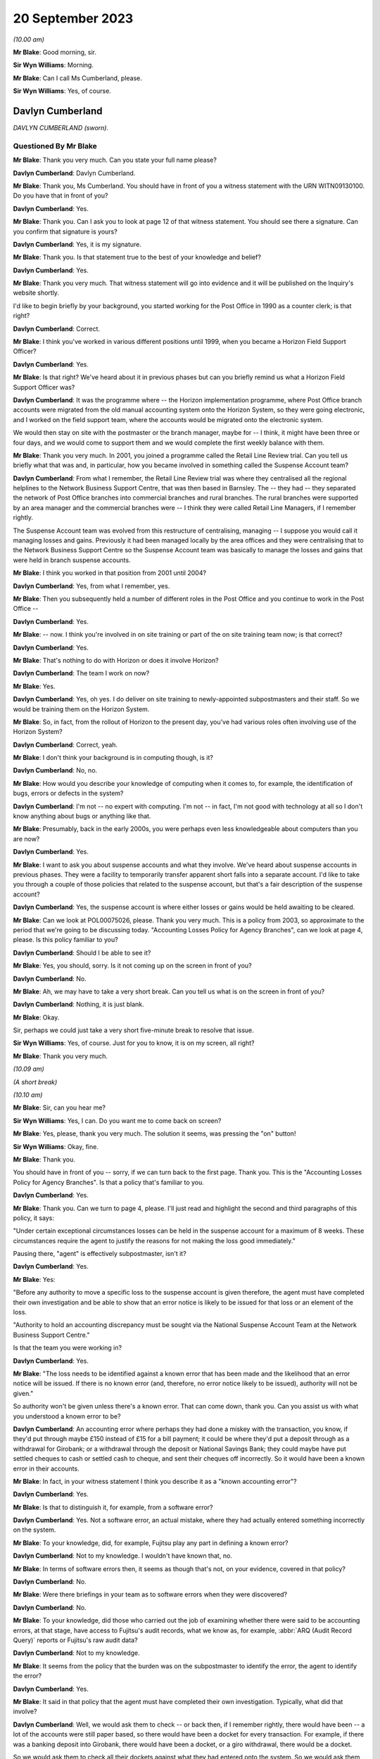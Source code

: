 .. raw:: html

   <a id="hearing-link" href="https://www.postofficehorizoninquiry.org.uk/hearings/phase-4-20-september-2023">Official hearing page</a>

20 September 2023 
==================

.. raw:: html

   <div id="hearing-meta">
   <iframe width="200" height="113" src="https://www.youtube-nocookie.com/embed/d0ggtzjPiiY?rel=0&modestbranding=1" title="Davlyn Cumberland - Andrew Wise - Day 64 AM (20 September 2023) - Post Office Horizon IT Inquiry" frameborder="0" allow="picture-in-picture; web-share" allowfullscreen></iframe>
   <iframe width="200" height="113" src="https://www.youtube-nocookie.com/embed/nEP9O4UHTTo?rel=0&modestbranding=1" title="Andrew Wise - Day 64 PM (20 September 2023) - Post Office Horizon IT Inquiry" frameborder="0" allow="picture-in-picture; web-share" allowfullscreen></iframe>
   </div>

*(10.00 am)*

**Mr Blake**: Good morning, sir.

**Sir Wyn Williams**: Morning.

**Mr Blake**: Can I call Ms Cumberland, please.

**Sir Wyn Williams**: Yes, of course.

Davlyn Cumberland
-----------------

*DAVLYN CUMBERLAND (sworn).*

Questioned By Mr Blake
^^^^^^^^^^^^^^^^^^^^^^

**Mr Blake**: Thank you very much.  Can you state your full name please?

**Davlyn Cumberland**: Davlyn Cumberland.

**Mr Blake**: Thank you, Ms Cumberland.  You should have in front of you a witness statement with the URN WITN09130100.  Do you have that in front of you?

**Davlyn Cumberland**: Yes.

**Mr Blake**: Thank you.  Can I ask you to look at page 12 of that witness statement.  You should see there a signature.  Can you confirm that signature is yours?

**Davlyn Cumberland**: Yes, it is my signature.

**Mr Blake**: Thank you.  Is that statement true to the best of your knowledge and belief?

**Davlyn Cumberland**: Yes.

**Mr Blake**: Thank you very much.  That witness statement will go into evidence and it will be published on the Inquiry's website shortly.

I'd like to begin briefly by your background, you started working for the Post Office in 1990 as a counter clerk; is that right?

**Davlyn Cumberland**: Correct.

**Mr Blake**: I think you've worked in various different positions until 1999, when you became a Horizon Field Support Officer?

**Davlyn Cumberland**: Yes.

**Mr Blake**: Is that right?  We've heard about it in previous phases but can you briefly remind us what a Horizon Field Support Officer was?

**Davlyn Cumberland**: It was the programme where -- the Horizon implementation programme, where Post Office branch accounts were migrated from the old manual accounting system onto the Horizon System, so they were going electronic, and I worked on the field support team, where the accounts would be migrated onto the electronic system.

We would then stay on site with the postmaster or the branch manager, maybe for -- I think, it might have been three or four days, and we would come to support them and we would complete the first weekly balance with them.

**Mr Blake**: Thank you very much.  In 2001, you joined a programme called the Retail Line Review trial. Can you tell us briefly what that was and, in particular, how you became involved in something called the Suspense Account team?

**Davlyn Cumberland**: From what I remember, the Retail Line Review trial was where they centralised all the regional helplines to the Network Business Support Centre, that was then based in Barnsley. The -- they had -- they separated the network of Post Office branches into commercial branches and rural branches.  The rural branches were supported by an area manager and the commercial branches were -- I think they were called Retail Line Managers, if I remember rightly.

The Suspense Account team was evolved from this restructure of centralising, managing -- I suppose you would call it managing losses and gains.  Previously it had been managed locally by the area offices and they were centralising that to the Network Business Support Centre so the Suspense Account team was basically to manage the losses and gains that were held in branch suspense accounts.

**Mr Blake**: I think you worked in that position from 2001 until 2004?

**Davlyn Cumberland**: Yes, from what I remember, yes.

**Mr Blake**: Then you subsequently held a number of different roles in the Post Office and you continue to work in the Post Office --

**Davlyn Cumberland**: Yes.

**Mr Blake**: -- now.  I think you're involved in on site training or part of the on site training team now; is that correct?

**Davlyn Cumberland**: Yes.

**Mr Blake**: That's nothing to do with Horizon or does it involve Horizon?

**Davlyn Cumberland**: The team I work on now?

**Mr Blake**: Yes.

**Davlyn Cumberland**: Yes, oh yes.  I do deliver on site training to newly-appointed subpostmasters and their staff. So we would be training them on the Horizon System.

**Mr Blake**: So, in fact, from the rollout of Horizon to the present day, you've had various roles often involving use of the Horizon System?

**Davlyn Cumberland**: Correct, yeah.

**Mr Blake**: I don't think your background is in computing though, is it?

**Davlyn Cumberland**: No, no.

**Mr Blake**: How would you describe your knowledge of computing when it comes to, for example, the identification of bugs, errors or defects in the system?

**Davlyn Cumberland**: I'm not -- no expert with computing.  I'm not -- in fact, I'm not good with technology at all so I don't know anything about bugs or anything like that.

**Mr Blake**: Presumably, back in the early 2000s, you were perhaps even less knowledgeable about computers than you are now?

**Davlyn Cumberland**: Yes.

**Mr Blake**: I want to ask you about suspense accounts and what they involve.  We've heard about suspense accounts in previous phases.  They were a facility to temporarily transfer apparent short falls into a separate account.  I'd like to take you through a couple of those policies that related to the suspense account, but that's a fair description of the suspense account?

**Davlyn Cumberland**: Yes, the suspense account is where either losses or gains would be held awaiting to be cleared.

**Mr Blake**: Can we look at POL00075026, please.  Thank you very much.  This is a policy from 2003, so approximate to the period that we're going to be discussing today.  "Accounting Losses Policy for Agency Branches", can we look at page 4, please. Is this policy familiar to you?

**Davlyn Cumberland**: Should I be able to see it?

**Mr Blake**: Yes, you should, sorry.  Is it not coming up on the screen in front of you?

**Davlyn Cumberland**: No.

**Mr Blake**: Ah, we may have to take a very short break.  Can you tell us what is on the screen in front of you?

**Davlyn Cumberland**: Nothing, it is just blank.

**Mr Blake**: Okay.

Sir, perhaps we could just take a very short five-minute break to resolve that issue.

**Sir Wyn Williams**: Yes, of course.  Just for you to know, it is on my screen, all right?

**Mr Blake**: Thank you very much.

*(10.09 am)*

*(A short break)*

*(10.10 am)*

**Mr Blake**: Sir, can you hear me?

**Sir Wyn Williams**: Yes, I can.  Do you want me to come back on screen?

**Mr Blake**: Yes, please, thank you very much.  The solution it seems, was pressing the "on" button!

**Sir Wyn Williams**: Okay, fine.

**Mr Blake**: Thank you.

You should have in front of you -- sorry, if we can turn back to the first page.  Thank you. This is the "Accounting Losses Policy for Agency Branches".  Is that a policy that's familiar to you.

**Davlyn Cumberland**: Yes.

**Mr Blake**: Thank you.  Can we turn to page 4, please.  I'll just read and highlight the second and third paragraphs of this policy, it says:

"Under certain exceptional circumstances losses can be held in the suspense account for a maximum of 8 weeks.  These circumstances require the agent to justify the reasons for not making the loss good immediately."

Pausing there, "agent" is effectively subpostmaster, isn't it?

**Davlyn Cumberland**: Yes.

**Mr Blake**: Yes:

"Before any authority to move a specific loss to the suspense account is given therefore, the agent must have completed their own investigation and be able to show that an error notice is likely to be issued for that loss or an element of the loss.

"Authority to hold an accounting discrepancy must be sought via the National Suspense Account Team at the Network Business Support Centre."

Is that the team you were working in?

**Davlyn Cumberland**: Yes.

**Mr Blake**: "The loss needs to be identified against a known error that has been made and the likelihood that an error notice will be issued.  If there is no known error (and, therefore, no error notice likely to be issued), authority will not be given."

So authority won't be given unless there's a known error.  That can come down, thank you. Can you assist us with what you understood a known error to be?

**Davlyn Cumberland**: An accounting error where perhaps they had done a miskey with the transaction, you know, if they'd put through maybe £150 instead of £15 for a bill payment; it could be where they'd put a deposit through as a withdrawal for Girobank; or a withdrawal through the deposit or National Savings Bank; they could maybe have put settled cheques to cash or settled cash to cheque, and sent their cheques off incorrectly.  So it would have been a known error in their accounts.

**Mr Blake**: In fact, in your witness statement I think you describe it as a "known accounting error"?

**Davlyn Cumberland**: Yes.

**Mr Blake**: Is that to distinguish it, for example, from a software error?

**Davlyn Cumberland**: Yes.  Not a software error, an actual mistake, where they had actually entered something incorrectly on the system.

**Mr Blake**: To your knowledge, did, for example, Fujitsu play any part in defining a known error?

**Davlyn Cumberland**: Not to my knowledge.  I wouldn't have known that, no.

**Mr Blake**: In terms of software errors then, it seems as though that's not, on your evidence, covered in that policy?

**Davlyn Cumberland**: No.

**Mr Blake**: Were there briefings in your team as to software errors when they were discovered?

**Davlyn Cumberland**: No.

**Mr Blake**: To your knowledge, did those who carried out the job of examining whether there were said to be accounting errors, at that stage, have access to Fujitsu's audit records, what we know as, for example, :abbr:`ARQ (Audit Record Query)` reports or Fujitsu's raw audit data?

**Davlyn Cumberland**: Not to my knowledge.

**Mr Blake**: It seems from the policy that the burden was on the subpostmaster to identify the error, the agent to identify the error?

**Davlyn Cumberland**: Yes.

**Mr Blake**: It said in that policy that the agent must have completed their own investigation.  Typically, what did that involve?

**Davlyn Cumberland**: Well, we would ask them to check -- or back then, if I remember rightly, there would have been -- a lot of the accounts were still paper based, so there would have been a docket for every transaction.  For example, if there was a banking deposit into Girobank, there would have been a docket, or a giro withdrawal, there would be a docket.

So we would ask them to check all their dockets against what they had entered onto the system.  So we would ask them to make -- double check their cash, check that they had remitted cash incorrectly, check if they'd sent any cash back to the cash centre, that they'd checked that they'd sent it back correctly, that it matched the figures they had on the docket that they'd sent and that matched what they'd put onto Horizon.

So it was really checking everything that they had in paper form matched what they'd put onto their Horizon System.

**Mr Blake**: I'm going to look at another policy and that can be found at POL00088867.  A similar policy, this is the "Liability for Losses Policy".  Again, it's a 2003 policy.  Is this a policy that's familiar to you?

**Davlyn Cumberland**: I think so.

**Mr Blake**: Perhaps if we turn to page 5, that may assist. This addresses authority to hold losses.  Just like the policy before, I'll read the second and third paragraph there:

"Under circumstances where the exact cause of the loss is known and a compensating error is expected to be returned, losses may be held in the suspense account, with authority, providing that the agent has completed their own investigation [that's the investigation I think you've just been referring to] and is able to show that an error notice is likely to be issued for that loss or an element of that loss (ie the agent must be able to detail a specific error that occurred for a specific client on a specific date and be able to provide documentary evidence eg from the Horizon transaction log).

"Before moving a specific accounting discrepancy to the suspense account, authority must be sought from the Agents Debt Team 3, via the [NBSC].  If there is no clearly defined evidence of a known error (and, therefore, no error notice likely to be issued), authority will not be given."

Can you recall any situation where an agent provided evidence of a known error when it comes to a software error?

**Davlyn Cumberland**: No.

**Mr Blake**: Realistically, was that because a subpostmaster couldn't be expected themselves to identify what is a complex software matter?

**Davlyn Cumberland**: I don't know because software errors weren't anything that we were involved with at all on our team.  Software errors didn't even -- it was never even discussed.

**Mr Blake**: So if a subpostmaster was saying, "I have money that is held in the suspense account that's because of a software error, I consider that to be an error that meets the test for authorisation under this policy", what would happen?

**Davlyn Cumberland**: Well, that never happened.  I never had that conversation with a subpostmaster.

**Mr Blake**: Can we look, please, at POL00081490_046, thank you very much.  This is the witness statement of Elizabeth Morgan in the Lee Castleton case. We'll come on to Lee Castleton's case shortly. Can you briefly tell us: who was Elizabeth Morgan?

**Davlyn Cumberland**: She was a work colleague on the Suspense Account team.

**Mr Blake**: So if we scroll down on that page, she describes the policy as follows, it's paragraph 4, the last sentence, and the bullet points below:

"The subpostmaster might be given permission to transfer the shortfall from the Cash Account to the Suspense Account where it could legitimately remain for up to 8 weeks provided either:

"(a) they provided a sufficiently detailed and acceptable explanation for the discrepancy;

(b) they submitted a hardship form which shod that they could not afford to make good the shortfall in the cash account; or ..."

Then we have:

"(c) exceptionally, their Retail Line Manager authorised it."

Is that a fair explanation of the policy so far as you understood it?

**Davlyn Cumberland**: Yes.

**Mr Blake**: When it came to a bug, error or defect in Horizon, it seems from (a), (b) and (c) then and the explanation you've just given that that simply wouldn't have been covered?

**Davlyn Cumberland**: No.

**Mr Blake**: We know from the High Court proceedings, that during the time you were involved in the Castleton case and the Castleton case was in those early stages of where you were involved, there are a number of bugs, errors or defects in Horizon: Callendar Square bug; reversals bug; data tree build; failure discrepancies; Girobank discrepancies; counter replacement issues; phantom transactions; reconciliation issues; concurrent log-ins; transaction correction issues; bugs, errors or defects introduced by previously applied PEAK fixes.  Were those known in your team, the people who were dealing with the suspense account, were those kinds of issues known within that team?

**Davlyn Cumberland**: No.

**Mr Blake**: I think, in fact, at paragraph 45 of your witness statement -- we don't need to bring that onto screen -- I think you said you simply weren't aware of any bugs, errors or defects in Horizon?

**Davlyn Cumberland**: No.

**Mr Blake**: Looking back, where a subpostmaster experienced what they considered to be an unexplained loss, do you think that there was sufficient investigation, particularly at that technical level, to fully understand the cause of that loss?

**Davlyn Cumberland**: Sorry, could you repeat that?

**Mr Blake**: Yes, absolutely.  Looking back, where there was a subpostmaster who experienced what they considered to be an unexplained loss, and perhaps they considered it to be a software issue, was there, so far as you could tell, sufficient investigation on a technical level to fully understand the cause of that loss?

**Davlyn Cumberland**: Well, I never had any conversation with a subpostmaster where it was ever suggested that there was a technical fault.  So that scenario didn't arise because it was never suggested that there was a technical fault.  So it didn't even -- never occurred to me.

**Mr Blake**: If we put to one side the Lee Castleton case, looking back, do you consider that the policies that we've just been looking at placed too much of an evidential burden on the subpostmaster, particularly knowing now that there were indeed software issues?

**Davlyn Cumberland**: Quite possibly, yeah.

**Mr Blake**: I want to ask you about your involvement in the Lee Castleton case.  Can you remember the first involvement that you had with Lee Castleton's accounts and how you became involved?

**Davlyn Cumberland**: I've no recollection at all of being involved with the Lee Castleton case.  I have got -- I don't remember any of it.

**Mr Blake**: Perhaps I can take you to some documents and that might help refresh your memory.  You have set out in your witness statement some recollection based on these documents.  Can we look at POL00070758, please.  This is a decision paper that was written by Ms Oglesby.  Can you assist us with who she was?

**Davlyn Cumberland**: I think Cath Oglesby at the time was the Retail Line Manager.

**Mr Blake**: What was your relationship with her?

**Davlyn Cumberland**: I don't recall having any relationship with Cath Oglesby.  I only know from reading the documents that have been provided to me that she was the Retail Line Manager at the time.

**Mr Blake**: I'll just read a few paragraphs from this decision paper.  This is following an interview with Lee Castleton on 10 May 2004.  She says:

"My thoughts after the interview with Lee are that he could not provide any evidence of a computer problem."

Next paragraph, she says, final sentence:

"He and his assistant, Chrissie, have said that they spent hours checking transaction logs, but found nothing to back up the claims of computer error."

Pausing there, would you expect a computer error to be shown just by looking at transaction logs?  Do you think that would be sufficient to identify a computer error?

**Davlyn Cumberland**: Well, I don't know anything about computer errors but, if I was to hazard a guess, I'd say no.

**Mr Blake**: So it says:

"Lee would not even listen to the suggestion that a member of his staff may be taking the money.  In my opinion, if you know yourself that you haven't taken anything, it must be someone else.  So you would be open to suggestions and not discount anything.  Lee has always maintained that it must be a software problem."

If we scroll down a little bit further, that final paragraph on the screen at the moment:

"Lee has asked for a lot of information, some of which cannot be provided.  I have endeavoured to help him and provide as much information as possible.  There has been nothing to suggest any problem with the computer system."

Next paragraph, and this, insofar as your involvement was concerned, is the significant paragraph.  She says:

"Lee asked me to explain the discrepancies at the top of the final balance.  I have asked for assistance from colleagues for this.  Copies have been sent to Liz Morgan and Davlyn Cumberland, they have help me explain the figures on his balance.  They did not feel anything was wrong with Horizon."

Can you tell us, who was Liz Morgan?

**Davlyn Cumberland**: Liz was a colleague who I worked with on the Suspense Account team.

**Mr Blake**: The statement there, "They do not feel anything was wrong with Horizon", we see -- and I'll take you in due course to the various documentation -- that, I think, you've corrected that in due course, that that, in fact, wasn't your position; is that right?

**Davlyn Cumberland**: I don't have any recollection of this at all. Sorry, I don't remember this.

**Mr Blake**: If we go over the page, she says there that:

"To summarise terminate Lee Castleton's contract for services.  Due to large unexplained losses at his office.  There is no evidence to support his theory of software problems."

Can we please look at POL00071073.  This is an email from Stephen Dilley, he was a solicitor at Bond Pearce, and you can see there that yourself and Liz Morgan are included in that. I mean, you have refreshed your memory from documents before coming to the hearing today, haven't you?

**Davlyn Cumberland**: Yes.

**Mr Blake**: Yes.  Does this jog your memory about the fact that you were involved with a legal case relating to Lee Castleton?

**Davlyn Cumberland**: No, it doesn't.  I don't have any recollection of it at all.

**Mr Blake**: If we look at this document, he says that he acts on behalf of the Post Office.  He summarises the case.  He says:

"Mr Castleton's defence is that the apparent shortfalls are nothing more than accounting errors arising from the operation of the Horizon computer system.

"Mr Castleton was suspended on 23 March 2004.  On 10 May 2004, Cath Oglesby (then the Retail Line Manager) interviewed Mr Castleton. After the interview, she sent copies of the cash and suspense accounts to you and you confirmed to her that you could not see anything wrong with the way that the computers were working."

Do you think you would have been in a position to have said one way or another whether there was something wrong with the way that the computers were working?

**Davlyn Cumberland**: No.

**Mr Blake**: So although you may not recall this particular incident, reading that, does that sound like something that you would have said to Cath Oglesby?

**Davlyn Cumberland**: If somebody had asked me to look at the branch accounts, at the cash account as it was then, to have a look over it to see if I could see if there were anything that stood out to say that there'd been an error, I would probably have said -- I would probably look at it and, if I could see something, I would say and, if there wasn't, I would say I can't find anything.  But that doesn't indicate anything to do with a software problem.

**Mr Blake**: Perhaps we can look at POL00072707.  This is a telephone attendance note that appears to have been written by or on behalf of Stephen Dilley, dated 2 October 2006.  He says there:

"I had a telephone conversation with Davlyn Cumberland.  She was returning a call I had left on her telephone voicemail in relation to what was meant and it was said that they were unable to finding anything that was 'wrong'.  She meant the word unusual and I have already amended the witness statement to reflect [this].  Saying that I had emailed it to her and asking her to review it, if she is happy with to approve it by printing two copies", et cetera.

So it seems there that he asked you what you meant by the word "wrong" and that, in fact, you meant the word "unusual".  Does this is you at all?

**Davlyn Cumberland**: No.  I still can't remember.

**Mr Blake**: It may assist if I take you to your witness statement from those proceedings.  It is LCAS0000566.  This is your statement that was provided in the Lee Castleton case.  Can we look at paragraph 3, please.  This may assist with the role that you undertook in relation to Lee Castleton accounts.

Perhaps I'll read that paragraph and I'll take you through it stage by stage.  It says:

"In around May 2004 ..."

So two and a half years before this statement was actually written:

"... I was asked by my colleague Elizabeth Morgan to examine various Cash Accounts that she had received from Catherine Oglesby (who at the time I am informed was Mr Castleton's [I think that's 'Retail'] Line Manager) for 14 South Marine Drive, [et cetera].

"Given that 2 and a half years have passed since I examined them, I cannot now remember what exactly it was in the Cash Accounts or which weeks that I looked at.  However, at the time I was used to carrying out the exercise for [Retail Line Managers], so I believe that I would have reviewed the figures in the Stock, Receipts and Payments in the Cash Accounts and looked for anything unusual such as whether particular figures varied significantly from week to week, or whether they were unusual for the type of transaction concerned."

Just pausing there, you say, "However, at the time I was used to carrying out the exercise", I think you said in your witness statement it wasn't officially part of your role.

**Davlyn Cumberland**: No, it wasn't.

**Mr Blake**: Can you assist us with why you would have been used to carrying out that task and what it may have involved?

**Davlyn Cumberland**: Well, in fact, it wasn't something that happened often.  It was quite rare, on a few, maybe a handful of occasions where we may have been asked to look at some branch accounts from somebody from the Retail Line.  It wasn't often and I do have a vague recollection of Liz asking me to assist her to look at some branch accounts that had been sent to her but I honestly couldn't say which Post Office it was for or which subpostmaster it was.  I do have a recollection of her asking me to help her look at some branch accounts.

**Mr Blake**: So, although it says there "I was used to carrying out this exercise", in fact, it was rare?

**Davlyn Cumberland**: It was rare and -- yeah, it was rare, and it was more done as a favour, you know, "Would you mind casting your eye over this to have a look?"  It wasn't an official part of our role.

**Mr Blake**: Can you assist us, the words "I was used to carrying out" might that be the words of the solicitor rather than yourself --

**Davlyn Cumberland**: Well, I don't have any recollection of -- to be honest, when I saw this I was shocked because I had no recollection of it at all and, I mean, clearly I must have done it because it's there in and it's legal, so I must have done it but I don't remember doing it.

**Mr Blake**: Can you assist us with the actual task, reviewing figures of stock, receipts and payments in the cash accounts.  Would that have been reviewing the Horizon printout?

**Davlyn Cumberland**: Yes.  The hard copy printout.

**Mr Blake**: Yes, so everything you would have been looking at would have been generated by Horizon?

**Davlyn Cumberland**: Yes.

**Mr Blake**: If we read on, it says:

"I do remember that we were unable to find anything unusual or anything to suggest that the losses were not real losses."

Now, the word "unusual" there, we've seen from that conversation with Mr Dilley that it seems as though you may have corrected the word "wrong" to the word "unusual"; does that assist you at all?  This form of words, does that sound like you?

**Davlyn Cumberland**: No.

**Mr Blake**: The words "anything to suggest that the losses were not real losses", is that a phrase that you understand?

**Davlyn Cumberland**: I understand it but I don't remember writing it, or saying it.  But, yeah, I understand it.

**Mr Blake**: Do you think you were in a position definitively to say whether alleged discrepancies were genuine losses for the Post Office?

**Davlyn Cumberland**: No.

**Mr Blake**: Perhaps, if we look at the statement of Elizabeth Morgan, I took you to an unsigned version of that statement and perhaps we'll look at that again.  That was POL00081490.  Thank you.  If we can look at the second page of that statement, at paragraph 9, the unsigned version of that statement says, in the final sentence:

"I do remember asking my colleague Davlyn Cumberland to assist and that we were unable to find anything wrong.  I reported this to Catherine Oglesby."

So that's the unsigned version and now I'll take you to the signed version of Ms Morgan's statement.  That is POL00074062.

If we look over the page, please, paragraph 9.  She says there, about halfway down:

"However, given that at the time I was used to carrying out this exercise for RLMs, I believe that I would have reviewed the figures in the Stock, Receipts and Payments in the Cash Accounts.  I would have looked for anything unusual such as whether particular figures varied significantly from week to week in the Cash Accounts or whether they were unusual for the type of transaction concerned.  I do remember asking my colleague Davlyn Cumberland to assist and that we were unable to find anything out of the ordinary or anything that suggested that the losses were not real losses. I reported this to Catherine Oglesby."

Does this assist you at all in -- you'll see there, for example, that the original wording has been changed, now it reads "anything out of the ordinary" --

**Davlyn Cumberland**: Yeah.

**Mr Blake**: -- and it includes the words "anything that suggested that the losses were not real losses". Does that assist you with identifying where that phrase came from at all?  I mean, do you think the wording was yours, the solicitors, Ms Morgan's, or somebody else's?

**Davlyn Cumberland**: I don't know.  I'm sorry, I don't know.

**Mr Blake**: But it's not a phrase that you think you would have used?

**Davlyn Cumberland**: No.

**Mr Blake**: Can we now look at LCAS0000609, please?

If we go over the page, this is the statement of Catherine Oglesby.  If we look at the final page -- or penultimate page even, sorry, page 14, if we scroll down we can see that this is the signed statement from 21 January 2006.  So that's before the conversation that appears to have been recorded between yourself and Mr Dilley.  Could we, please, look at page 13, paragraphs 42 and 43.

So at 42, she says:

"I explained to Mr Castleton that the Horizon System is a double entry accounting system and that everything I had checked worked through.  The evidence does not support Mr Castleton's theory that the Horizon system went wrong when he entered the stock remittances onto the system.

"Post interview

"43.  After the interview, I sent copies of the cash and suspense accounts to Elizabeth Morgan and Davlyn Cumberland in Leeds who were the two people very experienced in dealing with the suspense account.  Neither of them could see anything wrong with the way the computers were working."

As I say, that was signed before your conversation with Mr Dilley but, in light of that subsequent conversation and your evidence today, is it right to say that that, in fact, was not an accurate statement, insofar as you didn't see anything wrong with the way that the computers were working?  Do you think that accurately reflects the position at the time?

**Davlyn Cumberland**: You mean --

**Mr Blake**: So this is Ms Oglesby's statement --

**Davlyn Cumberland**: Yes.

**Mr Blake**: -- from January 2006, and it says there -- it refers to you and Ms Morgan and it says neither of you could see anything wrong with the way the computers were working.  Considering the evidence you've given and also the email, the note from Mr Dilley, for example, is that an accurate statement, in fact, of --

**Davlyn Cumberland**: No, probably not.

**Mr Blake**: You say "probably not".  Why "probably"?

**Davlyn Cumberland**: Well, because we wouldn't know if there was a problem with the computers.  We wouldn't have known that.

**Mr Blake**: If you were -- were you aware -- it may be that you simply can't remember this but were you aware of that phrase having been included in a witness statement that --

**Davlyn Cumberland**: No.

**Mr Blake**: Do you think you would remember an event like that or is it simply passage of time and you can't remember --

**Davlyn Cumberland**: I think it's just so long ago, I can't -- I've no recollection of it whatsoever.

**Mr Blake**: I want to now ask you about your response to -- or the response to various issues with Horizon. Can we look at your witness statement, please. That's WITN09130100, page 11.  It's paragraph 46.  So at 45 you talk about bugs, errors or defects and you say that you weren't aware of any in the Horizon System.

46, I think you say you did become aware of some subpostmasters taking legal action and then you say this, you say:

"I recall that senior management at the time provided us with a standard response (although I don't recall the specific wording) to any questions raised by branch staff while we were outperforming our daily roles."

Can you assist us with -- you may not be able to recall the specific wording but can you recall what that standard response was?

**Davlyn Cumberland**: Yeah, I have got this email somewhere on my laptop but -- and I've searched for it but I've just not been able to find it.  It was a response that was -- it was more of a dos and don'ts in what we should and shouldn't be saying, if -- the terminology that we should use while we're out on site, because we work out in the field on site with subpostmasters and their staff and it was, if we should ask -- be asked any questions or it was who to refer them to, which was mainly the Network Business Support Centre, which is now the Branch Support Centre.

It was more about what we should never say, what we could and couldn't say.  It was more about that, really.  It was a guide.  It was to guide us through what potentially could have been quite a difficult time for us, being out on site all the time.

But, strangely, I was never required to use it.  So that's probably why I put it to the back of my mind.

**Mr Blake**: Can you recall who may have sent it to you?

**Davlyn Cumberland**: No.

**Mr Blake**: An approximate time period?

**Davlyn Cumberland**: It would have been probably around about 2019, I think.

**Mr Blake**: As late as 2019?  Because we see there that you started working for the Post Office again at 2012, I think you took a short break.  But your thoughts are that it was as late as 2019?

**Davlyn Cumberland**: It could have been.  It could have been, or it could have been before.  I can't exactly remember.  I did try and look for it because I know I wouldn't have deleted it, and I just couldn't find it.

**Mr Blake**: Can you recall any headline points from that as to what you shouldn't be saying to subpostmasters?

**Davlyn Cumberland**: It was not -- you know, if anybody was to ask about the problems with the Horizon System, we were to refer them to the Branch Support Centre. We weren't to really get -- engage in any kind of conversation about it and it was that -- sometimes it was how we spoke to subpostmasters to treat them respectfully and talk to them respectfully, which I've always done anyway.  It was kind of a guide, really.  I can't think of anything specific.

**Mr Blake**: Thank you very much.  We can ask the Post Office for a copy of that if they hold it.  Thank you very much, Ms Cumberland.  I don't have any further questions.

There may be questions from Core Participants and, sir, do you have any questions at all?

**Sir Wyn Williams**: No, I don't think I need -- yes, I'll just ask the question.

Questioned By Sir Wyn Williams
^^^^^^^^^^^^^^^^^^^^^^^^^^^^^^

**Sir Wyn Williams**: Ms Cumberland, you made a witness statement in the Lee Castleton case and you've given me your evidence about that.  My impression is that you didn't actually give evidence at his trial; is that correct?

**Davlyn Cumberland**: That's correct.  I think, if I had have given the evidence at the trial, I think I would have remembered it.  I think that is something that I would have definitely remembered.

**Sir Wyn Williams**: Well, that's the impression I've formed but I just wanted to be clear about it. Thank you.

Yes, I have no further questions.

**Mr Blake**: Thank you.  Yes, Ms Page has.

Questioned By Ms Page
^^^^^^^^^^^^^^^^^^^^^

**Ms Page**: Thank you, sir.

Ms Cumberland, I act for a number of the subpostmasters, including Mr Castleton.

Did you sign witness statements often in your roles, any of your roles?

**Davlyn Cumberland**: No.

**Ms Page**: So your complete lack of memory of what was a rare event, looking back, do you think it can have been made clear to you that this was an important document?

**Davlyn Cumberland**: Sorry, could you say that again?

**Ms Page**: Well, a witness statement for the High Court is an important document and you've explained to us that this was a rare event, perhaps even a one-off?

**Davlyn Cumberland**: Yeah.

**Ms Page**: Do you think it can have been made clear to you how important this was, given that you don't remember it at all?

**Davlyn Cumberland**: Yeah, I can't remember.  I don't know.  I would say it should have probably been made clear to me how important it was but I don't remember it so I can't, I don't know how to answer that, really.

**Ms Page**: You now feel that some of the phrases within it were not your own and things that you wouldn't have said.  Can you give us any idea how you think that could have come about?

**Davlyn Cumberland**: I don't know.

**Ms Page**: No.  All right.  Well, can I then ask you just a couple of things that are more about what you would have and could have done.  You've explained that you didn't have access to anything other than the Horizon printouts --

**Davlyn Cumberland**: Correct.

**Ms Page**: -- and all you'd have been able to spot is perhaps something like a large mistake in processing a cheque or a cash transaction?

**Davlyn Cumberland**: Correct.

**Ms Page**: If Horizon had failed to record a payment out that had, in fact, been paid, the Horizon figure for cash on hand would, therefore, be higher, wouldn't it --

**Davlyn Cumberland**: Yeah.

**Ms Page**: -- than, in fact, the actual quantity of cash --

**Davlyn Cumberland**: Yeah.

**Ms Page**: -- in the branch, that's not something your check would have been able to spot?

**Davlyn Cumberland**: No, no.

**Ms Page**: No.  Similarly, if on receipt of a cheque, Horizon had failed to register the cheque and had perhaps recorded it as cash in error, the system would say that there was more cash in the branch than, in fact, there was, wouldn't it?

**Davlyn Cumberland**: Yes.

**Ms Page**: Indeed, at the end of the day, branch staff needed to reconcile physical cheques with the Horizon list; is that right?

**Davlyn Cumberland**: Yes.

**Ms Page**: If the cheque had not registered as a cheque, it wouldn't be on that list, would it?

**Davlyn Cumberland**: No.

**Ms Page**: So the branch staff may have seen that the cheque was not there and entered it again; is that fair to say?

**Davlyn Cumberland**: Yes, that's fair to say.

**Ms Page**: Under those circumstances, the sum of money would have registered both as cash from the mistake earlier on, the Horizon mistake earlier on, and as a cheque, when the branch staff were then going through the cheques list, they see it's not there, and they enter it as a cheque?

**Davlyn Cumberland**: Yes.

**Ms Page**: So you can see how in those circumstances --

**Davlyn Cumberland**: Yes.

**Ms Page**: -- Horizon may have recorded that sum of money twice?

**Davlyn Cumberland**: Yes.

**Ms Page**: Again, that's not something your check would have been able to identify?

**Davlyn Cumberland**: No, no, not just by us looking at the branch cash account, no.

**Ms Page**: Was anyone from your team part of the decision or feeding into the decision to remove local suspense accounts?

**Davlyn Cumberland**: No.

**Ms Page**: No?

**Davlyn Cumberland**: Not to my knowledge.

**Ms Page**: Presumably, once that was a facility that was removed, your team was disbanded, was it?

**Davlyn Cumberland**: Yes.  Our team was disbanded and I believe they moved -- it was moved to Chesterfield and it's what became known as the Agent Debt Team in Chesterfield.

**Ms Page**: So it was a rather different operation because it was no longer about suspense accounts, it was about following up debt?

**Davlyn Cumberland**: I think so.  I wasn't part of that, I actually moved onto a different team before the suspense account was disbanded, so I can't say.

**Ms Page**: You're not entirely sure.  All right.

**Ms Page**: Well, thank you, those are my questions. Thank you, sir.

**Sir Wyn Williams**: Thank you, Ms Page.

Thank you very much, Ms Cumberland, for giving your witness statement and for coming to give evidence to the Inquiry.  I'm grateful to you.

**Mr Blake**: Thank you, sir.

For logistical reasons, could we take a break until 11.30, please, before the next witness?  There will be plenty of time for the next witness.

**Sir Wyn Williams**: Yes.  Of course.  So 11.30 we'll resume the hearing.

**Mr Blake**: Thank you very much.

*(10.51 am)*

*(A short break)*

*(11.31 am)*

**Ms Price**: Sir, can you see and hear us?

**Sir Wyn Williams**: Yes, I can, thank you.

**Ms Price**: May we please call Mr Wise.

**Sir Wyn Williams**: Yes.

Andrew Wise
-----------

*ANDREW WISE (sworn).*

Questioned By Ms Price
^^^^^^^^^^^^^^^^^^^^^^

**Ms Price**: Can you confirm your full name, please, Mr Wise?

**Andrew Wise**: Andrew Wise.

**Ms Price**: You should have in front of you a hard copy of a witness statement in your name dated 31 May 2023; have you got that there?

**Andrew Wise**: Yes.

**Ms Price**: If you turn to the last page of that, please, that is page 31, do you have a copy with a visible signature?

**Andrew Wise**: Yes, I do.

**Ms Price**: Is that your signature?

**Andrew Wise**: Yes, it is.

**Ms Price**: Are the contents of that statement true to the best of your knowledge and belief?

**Andrew Wise**: Yes, they are.

**Ms Price**: For the purposes of the transcript, the URN is WITN09090100.  There's no need to display that now.

Thank you for coming to assist the Inquiry with its work and for providing the witness statement you have.  We are very grateful.  As you know, I will be asking questions on behalf of the Inquiry, and today I'm going to be asking you about issues which arise in Phase 4 of the Inquiry, focusing on your involvement in the proceedings brought by the Post Office against Mr Castleton relating to the alleged losses at Marine Drive Post Office branch.

You joined the Post Office in 1991 as a counter clerk in a directly managed branch, also known as the a Crown Office branch; is that right?

**Andrew Wise**: Yes, that's right.

**Ms Price**: You were in that role for eight years?

**Andrew Wise**: Yes.

**Ms Price**: You joined the Horizon project in 1999 as a Horizon Field Support Officer; is that right?

**Andrew Wise**: Yes.

**Ms Price**: That role involved you migrating Post Office branches from a manual accounting system onto the Horizon System?

**Andrew Wise**: Yes.

**Ms Price**: You say at paragraph 3 of your statement that following a branch migration, you would spend the next two days in branch providing support to the subpostmaster and their staff and that involved providing balance support to the branch on their first balance day; is that right?

**Andrew Wise**: That's right, yes.

**Ms Price**: In 2001 you joined the Network Business Support Centre as a Service Support Advisor working on Tier 2; is that right?

**Andrew Wise**: Yes.

**Ms Price**: A role you held until 2004?

**Andrew Wise**: Yes.

**Ms Price**: That role involved providing support to Post Office branches and their staff when contacting the NBSC with a variety of problems, including problems balancing, using the Horizon System, didn't it?

**Andrew Wise**: Yes, that's right.

**Ms Price**: Then from 2004 to 2007 you worked in the training delivery team where you were a training manager, providing classroom training to new subpostmasters and their staff?

**Andrew Wise**: Yes.

**Ms Price**: Was that training on the Horizon System?

**Andrew Wise**: It was, yes.

**Ms Price**: In 2007 you moved to the sales team?

**Andrew Wise**: Yes.

**Ms Price**: You were a transitional manager with no specific designated role between 2008 and 2010?

**Andrew Wise**: Yes.

**Ms Price**: During that time in 2010, you worked on the Horizon Online project.  Can you please clarify what that role involved?

**Andrew Wise**: I was in charge of a team of schedulers that would schedule the :abbr:`POL (Post Office Limited)` resource that attended branches on the day of the migration.  So around 300 branches a day would be migrated onto Horizon Online and we had a pool of hundreds of people that would carry out the roles to support branches.

So we would match up the people with the branches based on geography and make sure that every branch being migrated onto Horizon Online had the support and that support involved them turning up in the afternoon, when the Post Office closed, that's when the branch would be migrated over onto Horizon Online and then they would turn up the next morning and provide a morning's worth of support and then move on to the next branch that they would support in the afternoon.

So the job of the schedulers were to make sure that the POL resource was in that branch to assist and migrate the branch over.

**Ms Price**: So is it right to say that was really about the logistics of providing the support?

**Andrew Wise**: My role was, yes.

**Ms Price**: In 2011 you joined the Security team as Security Manager; is that right?

**Andrew Wise**: Yes.

**Ms Price**: You held that role until you moved into the Security Intelligence Team in 2015 as a Security Intelligence Analyst?

**Andrew Wise**: Yes, that's right.

**Ms Price**: Are you still in that role with the Post Office?

**Andrew Wise**: I am, yes.

**Ms Price**: When you joined the Horizon project in 1999, what were you told about the history and the development of Horizon?

**Andrew Wise**: I don't think I was told a great deal.  I had followed a little bit of the design of it and my understanding was -- and I'm not sure where this understanding came from -- that the Horizon System was designed around the DWP work for pension books, and that's why it had such security on it, firewalls and the protection. That was the standard that the DWP wanted, so the system was designed specifically for pensions and allowances, and the DWP, at some point, changed their mind and wanted to move to an online banking where pensions were paid into bank accounts.

So my understanding was we were left with a system that was built for one specific reason but then had to be kept and used because they were so far down the line with that system. I don't know really a great deal more about the history than that.

**Ms Price**: Were you aware of any problems during the rollout of Horizon?

**Andrew Wise**: Not specifically with the actual serving and using the Horizon System.  I think there was a lot of challenges in the logistics of setting the system up in branches, so as an HFSO we would turn at 4.00 in the afternoon, the postmaster would balance and then we would migrate all the figures from that balance onto the Horizon System.

Quite often, your work would be what we called "aborted".  You'd get a phone call to say, "You're not going to that migration because they've not been able to put the kit in or there's been a problem putting the kit in the branch", so that would fall off your schedule. They'd look for other work for you to do or you might just then have to wait for your next branch that was migrated.

But I wasn't aware of any problems using the system and I didn't experience any problems personally but it -- there was a lot of migrations cancelled and aborted because of the issues putting the actual system in the Post Office branch.

I'm not aware what those issues were, we'd just get told, "You don't need to attend this branch" because they'd not got the computer system set up.

**Ms Price**: In your role on the Horizon project from 1999 to 2001, did you have regular contact with anyone from Fujitsu?

**Andrew Wise**: I remember there was a team from -- well, it was ICL Pathway then, it wasn't Fujitsu.  But there was a team from ICL Pathway that would go out and monitor you doing the migration.  Little was understood for why they was there.  They'd just stand there and watch you.  We didn't really interact.  They didn't provide support to us, but they was just there.

From a support point of view, we may contact the Horizon System Helpdesk, mainly if a printer wasn't working, if the computer needed rebooting, if there was a screen freeze, so we may contact the Horizon System Helpdesk frequently but that wasn't a direct link as an HFSO.  That was as a branch location contacting them to report an issue.

**Ms Price**: What training were you given on the Horizon System before you went out to branches to provide support in relation to migration to the system?

**Andrew Wise**: We -- I'm not 100 per cent sure.  I think it's two weeks.  It could have been three weeks but, thinking about it more, I think it was two weeks.  We were actually on -- I'll call it an in-house course in Doncaster, so we were two weeks in a hotel.  Within that hotel we had the training on Horizon.  So we received the equivalent training to what postmasters would receive and then we received additional training on how to actually migrate the branch.

So probably a week of that two-week course was around the actual physically migrating the branch and how to do that.

**Ms Price**: Given the experience you gained in your role as a Horizon Field Support Officer, would it be accurate to say that you brought a good understanding of the balancing procedures which subpostmaster and branch staff were required to follow when you moved them to the Network Business Support Centre?

**Andrew Wise**: I would say I had a very good understanding. When I moved on to the Horizon project, I had a good understanding of the balancing process. I'd worked in a Crown Office for eight years. Part of that was manually balancing and then part of that was on the system called ECCO+, and Horizon was relatively similar to -- the physical process was similar to ECCO+.  So when I joined NBSC I would say I was very familiar with the balancing process.

**Ms Price**: You've set out a summary of the daily and weekly balancing procedures which existed in the early years of Horizon and you say still applied in 2004 in your witness statement to the Inquiry. For the record, the relevant paragraphs are paragraphs 25 to 37 of WITN09090100.

Could we have Mr Wise's statement on screen, please, that is the reference I've just given, at page 9 of that document, please.  At paragraph 27, please.  This paragraph describes in broad terms the daily reports which needed to be completed as follows:

"Branches had a set of procedures they had to complete daily which involved the account and dispatch of various documentation.  This included reports such as the daily cheque listing, Girobank deposits and withdrawals, National Savings deposits and withdrawals, TV licences, personal banking and automated payment transactions.  For each of these products the branch would produce a daily report, check the counterfoils, which they have kept in the counter till, agrees with the number and value on the report and then despatch in the relevant envelope.  The actual procedure on Horizon would be to go into the counter daily report screen, select the report they wish to look at and then select print.  Once the branch was satisfied that they had a counterfoil for each transaction they would select the cut-off option on the Horizon screen.  Cutting off the report just meant that it would reset to zero for the next day."

Going over the page, please, down to paragraph 30.  You then deal with the daily cash declaration here.  So:

"Another daily procedure was the daily cash declaration.  Each branch was required to complete an accurate daily cash declaration each day on the Horizon System as close to closing as possible.  This was a mandatory process and enabled the Post Office Cash Management teams to track how much cash was in the network and request excess cash back."

You then deal with the weekly reports which needed to be completed at paragraph 31 and then starting at paragraph 32 over the page, please, you deal with the actual balance process.

Have I understood correctly that this balance process involved a number of steps which were these, and please correct me if I'm wrong at any stage: once the daily and weekly reports were printed and reconciled, the next step was a check of the physical stock on hand and whether this agreed with the figures on Horizon.

Just pausing there, you deal at paragraph 32 of your statement with what a subpostmaster or branch staff member could do, if that was not the case, don't you?

**Andrew Wise**: Yes.

**Ms Price**: About halfway down there, you say:

"Any differences found in either of these ways should be corrected by either adjusting their stock in the adjust stock screen or making a sale or completing a reversal against the stock item.  Making the sale would reduce the system held stock figure (this is where the branch physically has less stock than Horizon shows) add completing a reversal would increase the system held stock figure (this is where the branch physically has more stock than Horizon shows).  The last way a branch could check their stock against Horizon would be to make a stock declaration, the branch would type in the value of every stock item they have, and Horizon overwrites the existing stock figures with the newly declared stock figures."

Then you say this:

"The declare stock option was rarely recommended for branches to do as it could often cause confusion and leave the branch struggling to balance."

Could you please expand on why the declare stock option could cause confusion?

**Andrew Wise**: Okay.  So Horizon kept a track of all these stock items and, in a particular Post Office branch, they would have dozens and dozens from different types of envelopes, overseas items, philatelic items, First, Second Class stamps, stamp books, so they had, you know, a lot of different stock items.  The system would track that, so every time a stock item was sold it would reduce the number of that item and should give that stamp.  So if you sell a First Class stamp, Horizon reduces by one and you give a First Class stamp to the customer.

So when you check your stock at the end of the week, what you physically have should agree with what Horizon says and you can check that quite easily by doing a balance snapshot or going into the adjust stock screen.

The function for declare stock was for you to tell Horizon what stock items you had and so it wiped clear everything it thought you had by tracking it, and was just overwriting those figures with what you've told it.

So if I forget about a batch of stamp books in my cupboard and I don't declare them it wipes them completely off the system, which any stock item like that that you delete off the system, it would give you a cash discrepancy, ultimately.  So if it were £100 worth of stamp books, you would get a cash discrepancy to say he's £100 short and he may not understand where that discrepancy has come from.

Another thing that was quite common with the declare stock, a postmaster would go into it, and think "Ooh, I don't want to be in here", so he'd confirm it and come out, and that would set everything to zero.  So it's as though he's told the Horizon System that every single stock item is zero, so if he's got £10,000 worth of stock that would then translate into a £10,000 loss.

Now, it's rectifiable and can be resolved but it's quite a complicated process and subpostmasters get very good at doing what they do every single day, every single week.  When they have to do something on Horizon that's new and they've never done before, then that's when they can experience quite serious problems that will get them into a mess.

Like I said, nothing like that is unresolvable.  We could always correct it.  But it's quite difficult, especially over the telephone at NBSC, to talk through a process to get back to a position where the postmaster is balancing.  So that's -- so as an HFSO as a trainer, as an NBSC advisor, I would never recommend a branch to declare the stock.  It's one of the pitfalls, as I call it, in the system.  You know, it's the way the system is designed, but it can get that postmaster into a little bit of a mess.

**Ms Price**: How would subpostmasters or branch staff know that the declare stock option could cause confusion and leave the staff struggling to balance?  Were they trained on that?  You referenced you as a trainer?

**Andrew Wise**: Myself as a trainer, I would make it clear in the classroom not to do that and, equally, as an HFSO, I would make it clear not to do that. It's so much simpler doing it one of the other two ways, rather than declaring stock.  Now, the design was around, if you've got two stock units, and they were what are called shared stock units and two people with their own supply of stock, each of those two clerks could make a stock declaration for their little bit of stock and the system adds that together and, in theory, it all balances.  But, in practice, it just wasn't that simple.

So it was easier to count my stock and your stock and add the numbers together, and then do a balance snapshot and check the numbers agree.

**Ms Price**: Was this a common problem, a mismatch between the count for physical stock on hand and the figure generated by the Horizon System, from your experience when you were an advisor on Tier 2?

**Andrew Wise**: I wouldn't say common.  I would say it happened a notable(?) time, but I wouldn't say common.

**Ms Price**: You go on to set out the next step after the physical stock check, which was a stamp declaration, then the foreign currency on hand figure and then finally the cash declaration, which you say involved entering the value of each denomination of note and coin.  You deal with this at paragraph 35 of your statement. This is page 12, please.

In the last sentence on this page, you say this:

"It was important that the balance cash declaration was the last thing to be done as making changes in any of the steps before this could alter the system derived cash figure and a new declaration would have to be made."

You deal with the final stages of the balancing process at paragraph 36 over the page, please.  You say this:

"Once the cash declaration is made the branch would make a variance check which would show any discrepancies (this is for shared stock units only, individual stock units would get a message after declaring the cash informing them of any discrepancies).  The branch would then proceed to printing the trial balance report, it is at this point that the Horizon System commits any discrepancies, and the loss or gain would show at the top of the trial balance report.  The branch would then roll the stock unit over into the next cash account period and a final balance report would be produced."

That can come down now, thank you.

In 2004, if there was a discrepancy showing at the top of the trial balance report which a subpostmaster or branch staff member wanted to question, what options were available to them?

**Andrew Wise**: The first thing would suggest they would do was recount the cash and stock before they took any options to contacting anybody.  Often cash was miscounted or stock hasn't been checked correctly, so I would have expected a postmaster to revert to that, first of all.  But their option would be to contact the NBSC.  NBSC was set up as a single point of contact for branches before Horizon, and before NBSC the helplines were regional.  The business brought that together as one centre at Dearne House in Barnsley, and that was the main contact point for branches.

So any queries really like that, they would ring through to NBSC.

**Ms Price**: Could the branch carry on trading in the next cash account period if they did not roll over the stock unit and commit the trial balance to a final balance report?

**Andrew Wise**: No.  Well, yes, they would be trading in the same cash account period and that couldn't go on for very long because there was a team, and I'm not sure which team it fell under, but one of the teams as part of NBSC would contact branches that hadn't rolled over because, I believe, if a branch hadn't rolled over within -- I don't know whether it was 60 days or 90 days, then that data potentially could be lost.  So there was a team specifically to contact branches that hadn't rolled over and to get them to roll over.

So if a branch chose to carry on serving in the same cash account period they would get that contact from somebody at NBSC.

**Ms Price**: Moving on to your time at the Network Business Support Centre, there were a number of teams within the NBSC, weren't there?

**Andrew Wise**: Yes.

**Ms Price**: You set those out in your statement but your role was as a Tier 2 Service Support Advisor within one of the service support teams?

**Andrew Wise**: Yes.

**Ms Price**: Can you explain the difference between the roles of Tier 1 and Tier 2 advisors, please?

**Andrew Wise**: The Tier 1 advisor was pretty much a call centre call handler.  They would deal with the simple issues.  We had branches phoning up just for telephone numbers or asking if they could send certain mail items to certain countries.  A Tier 1 advisor had access to all that information via the Knowledge Base and the remedy system, and they could answer those queries relatively quickly.

If the Tier 1 advisor couldn't find the answer on the Knowledge Base, then generally that would be passed over to Tier 2, and the Tier 2 advisor had more experience, they received more training.  A lot of the advisors had come from other areas of the business, such as the old helpline, such as directly managed branches.  So they knew more than what the Tier 1 advisor knew.  So they could spend more time looking at the problem and finding a resolution for the postmaster.

**Ms Price**: You've mentioned the Knowledge Base.  Can you just explain what was covered, broadly speaking, in the Knowledge Base, what type of issues?

**Andrew Wise**: Every single type of issue you could think of, really.  There would be a Knowledge Base article covering off the answer to that query.  There was a system in place where, on Tier 2, we had the option to close a call down to own knowledge.  So we knew that this was the correct course of action to take.  So there's no Knowledge Base article that covers that but we've obtained the answer.  It could be by speaking to a member of the product team, it could be speaking to colleagues.

So if a case was closed down to own knowledge and wasn't linked to a Knowledge Base title, the Knowledge Base team would look at that and look at implementing a page on the Knowledge Base to cover off that question.  So every time a new question came up that hadn't been asked before, that wasn't on the Knowledge Base, it would then be put on to the Knowledge Base for the other advisors and future calls.

**Ms Price**: You have explained at paragraph 10 of your statement that the type of queries which the NBSC would deal with ranged vastly from simple questions such as requesting a telephone number for a particular person to more complicated questions, including questions around how to balance.

Were balancing problems generally referred to Tier 2 Support Service Advisors like yourself?

**Andrew Wise**: Not generally.  Tier 1 had the process on the Knowledge Base that gave the basic checklists: have they declared the cash; have they checked the stock?  So it would probably be the basic check steps for them to go through and sometimes Tier 1 would resolve that balancing query, so it wasn't passed through to Tier 2.

If they couldn't resolve it then, generally, they would always be passed through to Tier 2.

**Ms Price**: You say at paragraph 19 of your statement to the Inquiry that, on average, Tier 2 advisors would deal with around four or five calls in an hour, whereas the number of calls for Tier 1 advisors would be much higher as their calls were a lot quicker.  So is it fair to say that Tier 1 advisors didn't have very much time to deal with the queries that were coming in?

**Andrew Wise**: That's right, and their -- Tier 1 and Tier 2 was managed by different companies.  So we were all under Royal Mail Group and, part of Royal Mail Group, there was a company called -- I think it were Customer Management and they managed all Royal Mail's contact centres.  So Tier 1 were employed by Customer Management whereas Tier 2 were employed directly by Post Office Limited, still under the umbrella of Royal Mail Group. And at Tier 1, they had quite stringent targets to achieve on the calls per hour and the amount of time after a call ends for them to wrap up that call, so it could be typing up the response in the case and closing it down on the system. So their targets were quite strict, compared to what Tier 2 targets were.

But Tier 2 equally had targets and it were averaged out, based on how much time you spent in admin and that's the time you would spend investigating or finding an answer for a query, how much time in wrap-up, that's the call -- the time immediately after a call has ended where you're updating the log and putting a resolution in and closing the case down.

And even the amount of time you go for comfort breaks to the toilet, you know, it were all measured through the phone system, so each month you would sit down with your line manager and he'd say "Well, you know, you've been in comfort break for five hours this week, what have you been doing", you know, and it could be you'd forgotten to press the button on the phone system or -- you know, so it was monitored and we did have our targets but they certainly wasn't anywhere near as strict as what Tier 1 was.

**Ms Price**: Did those limits mean you felt somewhat under pressure to deal with queries quite quickly?

**Andrew Wise**: Yes and no.  At the point of dealing with that call, you was focused on finding a resolution, and you wasn't focused on, you know, worrying about how much time you were spending on it. You might have a word with your team leader and just say, "Look I'm going to have to spend some time with this".

On saying that, when you got your monthly figures, and you're told your admin time is such a percentage above the average for Tier 2 advisors, then that certainly put pressure on you thinking, "Oh, well", you know, so you might find ways to move it into wrap-up a little bit more, you know, to play the figures, perhaps, to bring your admin time down but you'd push -- it's robbing Peter to pay Paul, you'd push that into wrap-up time, just so that at the end of the month when you have your one-to-one you're not getting in trouble for being too much or -- they measured it on the average time across the Tier 2, so, you know, if you were above that then they would ask you questions on why.

**Ms Price**: In contrast to the Network Business Support Centre, which was staffed by Post Office employees, the Horizon System helpline was staffed by employees from ICL Pathway, as it was at the time.

**Andrew Wise**: Yes.

**Ms Price**: Is that right?

**Andrew Wise**: Yes.

**Ms Price**: The Horizon System helpline teams were in a separate location?

**Andrew Wise**: That's right.

**Ms Price**: The Horizon System helpline was the technical support team for Post Office branches to contact with issues relating to the Horizon computer system; is that right?

**Andrew Wise**: Yes.

**Ms Price**: It was the Horizon System helpline which dealt with technical issues, such as equipment faults or faults relating to the Horizon System, that's what you say in your statement?

**Andrew Wise**: Yes.

**Ms Price**: You say in your statement to the Inquiry at paragraph 23 that the Network Business Support Centre would interact with the Horizon System helpline and often callers were transferred through from one service to the other.  From a Network Business Support Centre point of view, if a caller claimed that they were experiencing issues with their Horizon System, you would transfer them to the Horizon System helpline. That's what you say in your statement at paragraph 23?

**Andrew Wise**: Yes.

**Ms Price**: You deal with this -- may we please have the statement back up on the screen, it's WITN09090100, page 7, please.  Could we have paragraph 23, please, towards the bottom.  Right at the bottom you say:

"I do recall that [it goes over the page] sometimes callers would get passed backwards and forwards between NBSC and HSH, particularly where a branch had losses and queried where there was an issue with the Horizon System. I do recall that often it was difficult to get HSH to take ownership of calls where branches were experiencing losses as their main criteria for investigating a system issue for a branch was whether they had a receipts and payments mismatch when the branch balanced.  From memory I do not recall any branches I dealt with having a receipt and payment mismatch.  In situations where callers were passed back and forth, the NBSC advisor would speak to their Team Leader who may in turn speak to their counterpart at HSH to try to get an agreement on who should have ownership of the call."

That can come down now.  Thank you.

Can you explain what you understood at the time by a receipts and payments mismatch?

**Andrew Wise**: The Horizon System is based on a double entry bookkeeping accounts system.  So, in the days of manual balancing, you had a great big ledger document, a daily one and a weekly one, and you had your receipt transactions which, generally speaking, were transactions where money were coming in and payment transactions where money was going out.

So the way Horizon was designed was the double entry bookkeeping, everything would have a counter entry.  So if money was coming in, then on the other side cash would go up and, likewise, if money was going out on the other side cash would go down.

So the receipts and payments, when the trial balance is produced, had to agree, because every transaction has its counterpart.

If the receipts and payments mismatched and they didn't agree, that was an indication that something has happened in the accounts that perhaps shouldn't have happened.  We probably didn't think of it as a bug, as such, but for want of a better word, we can call it a bug, but it just indicated that there was an issue, something had gone in the accounts to cause that mismatch.

And what would happen from that, the branch wouldn't be able to roll over and proceed to cash account and they would have to go to Fujitsu to get them to remedy whatever the issue was.  So -- and if they didn't ring NBSC, then the process I described earlier about a team ringing branches serving in the same cash account period, they would ring the branch to find out why they'd not rolled over.  So it really wouldn't get missed.

They would either -- the branch would ring NBSC at the time they experienced the mismatch or somebody would contact the branch if they'd not done that because they'd be serving in the same cash account period.

But that was the main indicator that something had happened on the system because there were never a scenario where the receipts and payments would not agree.

**Ms Price**: How did you come to understand that the Horizon System helpline would use this as their main criteria of accepting ownership of a call.

**Andrew Wise**: I'm not 100 per cent sure.  I don't know if it stems from my days working on the Horizon project or that was what we was told as part of the training package for NBSC.  I can't recall which it was but that was my understanding and my memory was that that was a general understanding across advisors.

**Ms Price**: In terms of the information that you as a Tier 2 advisor within the Network Business Support Centre had access to, you had access to the Knowledge Base, we've touched on that, you also had access, you say in your statement, to all counters operations, manuals and Horizon user and balancing guides?

**Andrew Wise**: Yeah.

**Ms Price**: But you say you did not have access to any branch Horizon transactional information; is that right?

**Andrew Wise**: That's correct, yes.

**Ms Price**: So you were reliant on what someone calling you told you over the phone --

**Andrew Wise**: Yes.

**Ms Price**: -- save that you sometimes asked branches to fax or post paperwork through to you?

**Andrew Wise**: Yes.

**Ms Price**: Speaking in general terms, is it right that your evidence to the Inquiry is that when the Network Business Support Centre looked at branch cash accounts to assist a postmaster, you were looking to see if any mistakes became apparent? That's the wording you've used in your statement.

**Andrew Wise**: Yeah, that's correct.

**Ms Price**: You say at paragraph 47 of your statement to the Inquiry -- we need not turn that up now -- that the Network Business Support Centre would not have been able to identify if there were any issues caused by the Horizon System.  This would have to be investigated by the Horizon System helpline?

**Andrew Wise**: That's correct.

**Ms Price**: You say in your statement to the Inquiry at paragraph 56 -- again, we need not turn it up for now -- while you were at the Network Business Support Centre you dealt with numerous branches who had balancing issues or discrepancies?

**Andrew Wise**: That's correct.

**Ms Price**: Turning then, please, to your involvement in dealing with the calls made by Mr Castleton to the Network Business Support Centre between December 2003 and April 2004.  In the statement you provided for the purposes of the litigation brought by the Post Office against Mr Castleton a statement dated 13 October 2006, you provided an overview, didn't you, of all the call logs from the Marine Drive branch in this five-month period?

**Andrew Wise**: Yes.

**Ms Price**: Could we have that statement on screen, please. The reference is LCAS0000110.  It's page 9 of that document, please, paragraph 35.  You say here:

"As appears from the above call logs below, there were a total of 88 NBSC call logs relating to the Marine Drive branch for the period December 2003 to April 2004.  Out of these 88 calls, 62 calls appear to be concerned with minor issues.  Of the remainder for the period from December 2003 to 23 March 2004:

"11 calls [and I won't go on to specify all those dates] appear to relate purely to the issue of losses;

"11 further calls ... appear to relate purely to computer issues of various sorts; and

"4 further calls ... appear to raise issues relating to both the losses and computer system.

"None of the call logs themselves revealed the existence of any computer faults, although the subpostmaster did in some calls say that he thought he was having computer problems."

One of the calls which you categorised as relating purely to the issue of losses was dealt with by you, wasn't it?  The call on 22 January 2004.

**Andrew Wise**: I believe I dealt with one of the calls. I can't recall the date.  I think I referenced it in my statement.

**Ms Price**: You deal with this at paragraph 55 of your statement to the Inquiry.  We needn't turn that up now but could we have on screen, please, the table setting out details of the 88 calls made in the relevant period.  This was part of the documentation produced for the trial in the case against Mr Castleton and the reference is LCAS0000365, and it's page 29 of that document, please.

The entry on this page relates to the call that it appears you dealt with on 22 January 2004.  In the column in the middle, the incident log column, we can see the call being allocated to "wisea_"; is that you?

**Andrew Wise**: Yes.

**Ms Price**: We can see the date in the first column and a brief description which says "Discrepancy", in the third column.  In the "Activity" column, four from the right, we see it says, "Cash Account Discrepancy".

There's a more detailed description in the fourth column there:

"PM has a loss of #4000, he was in the office until 11.00 last night and could not find anything."

Then there's the resolution in the fifth column.  Is this the entry made by you?

**Andrew Wise**: I can't see the resolution on the screen.

**Ms Price**: It's the fifth column in?

**Andrew Wise**: Oh, yes.  Yeah, I can see that.  Yeah, the -- what normally happened, Tier 1 would put quite basic information in.  So I may well have changed the detailed description to be a little bit more descriptive and the resolution would have been written by myself who closed the call down.

**Ms Price**: The resolution reads:

"Went through all the balance cheques with PM, he had checked the rems in and out, his cash stock and P&A and he was unable to find the loss.  Advised I would pass through to suspense."

Looking at these notes of the actions you took, what information do you think you had to work with when you were going through this with Mr Castleton?

**Andrew Wise**: From that call, I believe it would all be verbal over the telephone.  So it would be me drawing out information, asking him to check various reports, going into various declarations, asking him to check his cash again.  So it would be me talking him through everything on the telephone.

**Ms Price**: You said you were going to pass through to suspense.  Did that mean you were going to refer the case to the suspense team?

**Andrew Wise**: Yeah, so what would normally happen, I would close this call down because that's my call and my stat, and then I would create a new call that would be allocated to the suspense account team for them to look at whether they would authorise the loss or not.  I'm not sure what their processes were but the main thing was he had a £4,000 loss that probably couldn't afford to put in, so the suspense account team would look at whether he could hold that loss in his suspense account to give time to see if anything came back from Chesterfield as a transaction correction or to see if anything else came back that would account for the £4,000 loss.

**Ms Price**: Would the suspense team do analysis further investigation?

**Andrew Wise**: I'm not entirely sure.  I know they'd linked in with the Retail Line Managers because often authorisation would come from the Retail Line Manager to decide whether it could be held in suspense and I think the hardship side of it was driven by the Retail Line Manager.  But I'm unsure of any work the Suspense Account team would undertake.

**Ms Price**: Could we have on screen, please, the document at FUJ00120934.  This is a PEAK incident management system log.  Who would create these?

**Andrew Wise**: This would be created at Horizon System Helpdesk.

**Ms Price**: I understand you've recently been provided with a copy of this log; is that right, did this make it through to you?

**Andrew Wise**: Yes, it did.

**Ms Price**: Just to be clear, this log does not relate to calls made to the Network Business Support Centre by Mr Castleton but the reporting of this issue to the Horizon System helpline took place on 13 January 2004, shortly before you dealt with the call from Mr Castleton on the 22 January 2004.

I'm looking at the second box down, please, the entry at 15.23, and this is three lines down in the box.  We can see:

"Call details have been taken from Andrew Wise at NBSC on telephone number stated above. PM has a discrepancy with his cash account for the last few weeks."

Then in the box further down, this three lines down again under "Information":

"The NBSC have been through the checks with the PM feel there is a software error as the PM has negative figures which he would not have been able to enter."

This is an example, isn't it, of you considering that a cash account discrepancy might be being caused by a problem with the Horizon System software; is that right?

**Andrew Wise**: I would pitch it more as there was something in the account that didn't look usual and I know on the line at 15.25 that it refers to he "can only declare the holding amount or 0 not a negative figure", so that would indicate that it's to do with either a cash, stamp or stock declaration that wasn't doing what you'd expect it to do.

So in that instance, our only course of action would be to pass that over to HSH for them to look at, to come up with a resolution or a fix or whatever that may be.

**Ms Price**: Had you known of cases prior to this one where a cash account discrepancy had been caused by a problem with the Horizon system?

**Andrew Wise**: I'm not aware.  I'm not sure if it's a case of I don't remember or if that never occurred.  The problem was so with this particular incident here, once that were passed over to HSH, I would close my call down and move on to the next, so I would never get any feedback to say whether it's a technical issue or not.  We pass it over and they look at it, and I guess this is kind of showing the system working.

We pass it to HSH because we spot something that doesn't seem normal and we can justify the reason for passing it to them.  So, on the previous call we looked at, where it was just a £4,000 loss, that's all we've got.  We've done our checks and, in those circumstances, it was pretty much next to impossible to get Fujitsu to take that on because there's no indication of anything going wrong, whereas, in this instance, the reference to the negative figures at declaration is that foot in the door to be able to get HSH to take that on, which they have done and investigated that.

**Ms Price**: In the situation with Mr Castleton where you also weren't being presented with information of a user error, did you consider whether the problem might have been caused by the Horizon System?

**Andrew Wise**: I don't think I did.  I don't think that was a consideration that had come in.  We were focused on solving the problem and the assumption was that it was a mistake.  So we're looking for where that mistake has been made.

**Ms Price**: Were you told about the outcome of this issue, not Mr Castleton but the one we have on screen at the moment, at the time?

**Andrew Wise**: No.

**Ms Price**: Going back to your involvement in the issues being raised by Mr Castleton in early 2004, do you have any independent recollection now of assisting Ms Pennington with analysis of the problems being experienced by Mr Castleton in late January and February 2004?

**Andrew Wise**: I don't have any recollection of the specific interaction, no, I don't.

**Ms Price**: You addressed this involvement in your statement for the litigation bought against Mr Castleton by the Post Office, that's the statement dated 13 October 2006, could we have this on screen please.  That's LCAS0000110, at page 7, please. Paragraph 26 here reads as follows:

"Sarah Pennington (who has since left the Post Office) was the Tier 2 advisor who dealt with some of the calls raised by this office at around the end of January 2004.  At that time and during these calls she discussed the issues with me.  I do not now remember all of the details of this case but had refreshed my memory from reviewing the NBSC call logs and the email dated 20 April 2004 from Andrew Price (NBSC) to Catherine Oglesby (who was then Mr Castleton's Retail Line Manager) (page 13)."

Did you have an independent recollection of the analysis you did and the conclusions you reached when you provided this statement in October 2006?

**Andrew Wise**: Honestly, I don't know because the memory becomes do I remember the event of the trial and knowing I read the email, which refreshed my memory, or -- so it kind of gets a bit muddled up to what I'm actually remembering.  Am I remembering what happened in 2006 based on what were presented or am I remembering actually the interaction in 2004.

So I'm not sure if at the time I remembered it.  It was only two years after the interaction with Sarah Pennington and my memory is generally quite good, so it could be at that time I had a vague recollection of that but the sheer numbers of calls we dealt with, and also being one of the more experienced advisors with balancing, quite a lot of colleagues would come and ask me questions and ask me to review things because they couldn't find an answer and they knew my experience was greater.

So as well as my own calls that I was dealing with, I were getting asked a lot of questions, as well.  So I couldn't say for sure if I remembered in 2006 what had happened in 2004 or not, unfortunately.

**Ms Price**: In terms of the provenance of the email you refreshed your memory from, could we go over the page, please, to paragraph 33 of the statement, and towards the bottom of the page now.  You say here:

"I can see from the NBSC call logs that on 4 March 2004 Mrs Oglesby asked NBSC for information of calls made to the NBSC from the Marine Drive branch relating to losses when balancing and what investigations were undertaken by NBSC during those calls.  I helped Sarah Pennington to prepare an email that Andrew Price (NBSC) could (and did) forward to Mrs Oglesby on 20 April 2004 to explain what investigations had by that time already been carried out."

Can we look, please, to that email of 20 April 2004, which appears on the last page of this document, page 30, please.

Andrew Price, whose name appears in bold as the sender and at the bottom of this email, says at the start of the email that he asked Ms Pennington and you to provide a form of words and actions taken whilst dealing with the PM at the above branch.

So does it follow that, after the punctuation there -- and it's quite a bad copy but it looks like we have a dash and a colon -- is that the wording prepared by you and Ms Pennington?

**Andrew Wise**: I believe so.  It certainly reads like that.

**Ms Price**: That wording reads as follows:

"When I spoke to the PM at Marine Drive he was unsure what was causing these errors.  He told me that he has been using the slave machine for his rems and I assured him that wouldn't cause a problem as long as he was attached to the correct stock unit.

"The PM thought there would be some errors relating to National Lottery.  I phoned the lottery team at Transaction Processing who confirmed that there were some errors relating to Lottery, but for every charge error there was a corresponding claim error, this was due to the lottery figures being entering on Horizon in the wrong CAP.

"PM was also concerned that when entering the lottery figures, it was as though the terminals were not communicating, but if that was the case the PM would have large number of errors on every report and product.

"The PM sent cash account information to NBSC and it was looked at by Andrew Wise, he was unable to find any errors.  The only amount questioned was a large amount on the cheques to processing centre which Andrew was able to confirm was a cheque payment for the purchase of Premium Bonds.  The PM was advised there was nothing more we could do and we suggested he works a manual system at the side of Horizon to see if any problems were highlighted.

"Also when doing the rems the PM should take a snapshot before and after to see if any problems were occurring when doing a remittance."

The line underneath this says:

"Andrew Wise and I both feel that the Horizon System is working properly and we are unable to help the PM any further."

Just to clarify, was this Andrew Price saying that you and he felt that the Horizon System was working properly.

**Andrew Wise**: I believe so, yes.

**Ms Price**: Going back to what you said in your statement for the litigation about this email, this is page 8 of the document we're currently looking at, paragraph 32, about two-thirds of the way down:

"Although I do not now recall it, our email suggests (and I believe) that we concluded that the Horizon System was working properly and did not appear to be the cause of the unauthorised losses incurred."

Before going into any more detail about the substance of your conclusions there, I'd like to ask you, please, a little bit about the process by which this statement for the litigation was prepared, if I may.  You deal with the circumstances in which you came to provide a statement for the litigation at paragraph 50 of your statement to the Inquiry.  There's no need to have that up on screen at the moment.

You were approached by Bond Pearce who were acting for the Post Office in the litigation; is that right?

**Andrew Wise**: Yes.

**Ms Price**: Could we have up on screen, please, the document at POL00070822.  If we could scroll down, please, the email dated 21 April 2006, this appears to be the first contact made with you by Bond Pearce; is that right?

**Andrew Wise**: Yes.

**Ms Price**: This email is from Stephen Dilley, a solicitor with Bond Pearce?

**Andrew Wise**: Yes.

**Ms Price**: We see at point 1 a summary of the dispute. Over the page, please, at point 2, a summary of the assertions being made about the computer systems by Mr Castleton.  At point 3, further down the page, about halfway through that paragraph, Mr Dilley says:

"I would like to arrange to meet and interview you at Capston House in June to understand what involvement you had at the time and what you make of Mr Castleton's assertions. Based on our discussions, I will then prepare a short Witness Statement for you to approve and sign."

After you met with Bond Pearce, is it right that a first draft of the statement was provided to you --

**Andrew Wise**: Yes, I believe so.

**Ms Price**: -- and there were some further amendments made following correspondence between you and Bond Pearce?

**Andrew Wise**: Yes.

**Ms Price**: Was it explained to you at the time you were making the statement the importance of ensuring that everything in the statement was accurate to the best of your knowledge and belief?

**Andrew Wise**: To be honest, I'm unsure.  At that point, I'd never given evidence in court before or never provided a statement before.  So I really was in their hands.  I don't recall what advice they give me.  I do remember they'd come up to where I worked in the building at Capston House in Salford Quays and I think there were two people that come, one being Stephen and somebody else, but I can't fully remember.

And I do remember that we sat down together and they asked me questions and I think, from my knowledge of processes, that's why the statement grew beyond just being about Mr Castleton's case and growing into processes on balancing, things like that.  I think it had become apparent to them that I had quite a good knowledge of processes.

I don't recall -- because I know from the jobs I've done subsequently the importance of statements.  I've attended court.  I don't recall any advice as such around that, but I don't know if it's just I don't remember or a case they didn't.  I can't answer that, I'm sorry.

**Ms Price**: You gave evidence at the trial in the Castleton case on 11 December 2006; is that right?

**Andrew Wise**: Yes.

**Ms Price**: You confirmed the contents of your written statement for the litigation in oral evidence. Could we have on screen, please, your statement for the litigation at LCAS0000110.  It's page 21 of that document, please.  This is your concluding paragraph, at paragraph 115.  I think the numbering is somewhat out there because we go from 122 to 115 but, at the bottom of the page, you say this:

"Having reviewed the email dated 20 April 2004, I can see that we did not find anything to suggest that the Horizon System was not working properly or causing the unauthorised losses. The NBSC call logs do not themselves reveal the existence of any computer faults."

Can we compare this, please, with what you said earlier in your statement at paragraph 32. This is page 8 of the document, please.  You say here:

"Although I do not now recall it, our email suggests (and I believe) that we concluded that the Horizon System was working properly and did not appear to be the cause of the unauthorised losses incurred."

I go back to that not to be repetitious but you do, don't you, go one step further in paragraph 32 than your concluding paragraph.  So you're saying here that you believe you concluded the Horizon System was working properly and did not appear to be the cause of the unauthorised losses incurred, as opposed to saying, in effect, there was no evidence of a problem.

**Andrew Wise**: There being no evidence of a problem would logically lead me to the conclusion, you know, that I concluded it was working properly.  So I believe one thing would lead to the next.  It might be worded different.  I think the point of it -- trying to make is the same point that I didn't consider there were an issue with the Horizon System.  Worded slightly differently but I think one would lead to the next, if that makes sense.

**Ms Price**: Can we go, please, to your statement to the Inquiry at WITN09090100.  This is page 16, please, paragraph 47, about two-thirds of the way down the page.  You say here:

"In the email from Andrew Price dated 20 April 2004 ... he writes that 'Andrew Wise and myself both feel that the Horizon System is working properly and we are unable to help the PM further'.  In my witness statement from 2006 ... I comment that I did not recall saying that and I still do not recall a conversation with Andrew Price where this was discussed. Generally, when NBSC looked at branch Cash Accounts to assist a postmaster we were looking to see if any mistakes become apparent.  NBSC would not have been able to identify if there were any issues caused by the Horizon System, this would have to be investigated by HSH.  The only indication for NBSC to establish whether there was an issue with the Horizon System would be a Receipts and Payments mismatch when the branch tries to balance.  From reviewing the documentation provided I cannot see any evidence of a receipts and payments mismatch occurring at Marine Drive Post Office, my assumption now would be the lack of a receipt and payment mismatch, would be the basis of the comment in Andrew Price's email ..."

It's quite an important point, isn't it, that the Network Business Support Centre would not have been able to identify if there were any issues caused by the Horizon System and that this would have to be investigated by the Horizon System helpline?

**Andrew Wise**: Yes, it's important.

**Ms Price**: Because if that's right, it would be difficult for the NBSC, as opposed to the Horizon System helpline, to conclude that the Horizon System was working properly?

**Andrew Wise**: It would be but NBSC would never have sight of the full machine, if you like.  We were a small cog and, you know, there were suspense accounts teams, there were Horizon, there were the area managers, there were the other teams that would look at it.  We were just a small cog.  So within scope of what NBSC could do, I'm answering that, within that scope of what we look at, we can't identify any losses.

So I'm not giving a blanket statement for the whole business, for the whole HSH, I'm saying within the scope of what I can look at, I cannot see anything that would indicate a Horizon loss.  That -- like you said, that would have to go to Fujitsu ultimately to determine that.

**Ms Price**: This caveat, if I can call it that, as to what NBSC could and couldn't do, doesn't seem to appear, at least not in these terms, in your statement for the litigation.  Can you remember ever suggesting that it was included?

**Andrew Wise**: I can't remember suggesting that.

**Ms Price**: Can you see that, without this caveat, the reader of paragraph 32 of your statement for the litigation might have thought that the network business support centre was in a position to draw the conclusion on its own that there were no issues caused by the Horizon System?

**Andrew Wise**: Yes, I can see how that could be perceived.

**Sir Wyn Williams**: Ms Price, would you take the witness back to that paragraph, and the misnumbered 115 again, just for me to be precise in my mind about what they say?

**Ms Price**: Of course, starting with 115, sir?

**Sir Wyn Williams**: Yes.

**Ms Price**: That's LCAS0000110, page 21, towards the bottom, 115.  This is the concluding paragraph, which is in slightly different terms to the paragraph we went to earlier.

**Sir Wyn Williams**: But on the face of it, Mr Wise -- and if I'm taking it out of context please say so -- that does appear to me, hopefully reading it objectively, to be an assertion that the Horizon System had not caused any unauthorised losses, which is a very broad statement, is it not?

**Andrew Wise**: It is quite a broad statement.  That was my view based on what we could do at NBSC and that's --

**Sir Wyn Williams**: But as was pointed out to you, in your evidence to me you're making it clear that what you could do at NBSC was much less than that statement might lead a reasonable reader to conclude; would you agree with that?

**Andrew Wise**: I would agree with that, yes.

**Sir Wyn Williams**: Thank you.  Do you have any recollection of actually drafting those words yourself?

**Andrew Wise**: I don't recall drafting the words.  I know the statement was written on my behalf and sent to me to read through and I think there were several drafts of it which I read through.  The things I tended to look at changing were likely things like processes that were not quite correct that had been put in there.

So having -- speaking to the two people that came up to Capston House to see me, they went away and wrote the statement based on that conversation, which I think there were two or three emails to and fro asking questions, or me reading through and changing things that I felt necessary to change.

I don't think I wrote these words and, looking back at -- knowing what I know now, looking back at a statement from 2006 that was written on my behalf, it does make me cringe a little bit, for want of a better word, and I would look at that and think "Well, ooh, I wouldn't have necessarily pitched it like that", but that's with the knowledge I've gained over the years and the jobs I've done more recently to be able to look at it and think that.

**Sir Wyn Williams**: I follow.  Thank you.

Sorry for interrupting, Ms Price.

**Ms Price**: Not at all, sir.

Coming back to the level of calls being made by Mr Castleton between December 2003 and April 2004, this was a man, wasn't it, who was desperately seeking help to understand why he was experiencing discrepancies?

**Andrew Wise**: Yes.

**Ms Price**: If we can turn, please, to page 21 of your statement to the Inquiry, so this is WITN09090100, page 21, please, at paragraph 58, a little further down the page, please.  You reviewed some of the Horizon System helpline call logs provided to you by the Inquiry and you draw this conclusion in your last sentence:

"Although I am not familiar with the layout of these HSH logs, and I am not familiar with the some of the technical terms and jargon it is clear that Mr Castleton made numerous attempts to request HSH look at his Horizon system as he was experiencing large and frequent losses."

Then this at paragraph 59:

"As I mentioned earlier in this statement, broadly speaking the Service Support Team in NBSC was responsible for dealing with transaction and process related queries, this included the balancing process and supporting with losses.  HSH was responsible for dealing with technical related issues.  My memory of my time at NBSC was that it was always difficult to get HSH to investigate balancing type issues as they deemed these NBSC responsibility and unless there was a receipts and payments mismatch, they deemed it an NBSC issue."

Could we go, please, to page 23 of this document and paragraph 63.  You say this:

"Having familiarised myself with the documents provided to me by the Inquiry (importantly the NBSC call logs and Fujitsu call logs) I can see that Mr Castleton (or a member of his staff) repeatedly reached out to both helplines requesting support regarding his balancing and the losses he was experiencing. This was probably on a more frequent level than you would expect from branches although this would not have been known at the time of taking the call as the Service Support Advisor would not have full visibility of all the information."

You then conclude at paragraph 64 at the bottom of the page:

"However, after reviewing the call logs I do think that Mr Castleton was left out on a limb and numerous calls were concluded by sending him to another team.  This meant that Mr Castleton was bounced between NBSC and HSH, which looking back at that now I do not think that was helpful for Mr Castleton."

These are obviously your reflections on matters now.  You say at paragraph 65 that you did not really form any conclusions of causes of losses when assisting branches, so at the time. But at the time you were involved in the litigation as a witness, did you ever question the basis on which the Post Office was pursuing Mr Castleton for the apparent losses in question, in circumstances when Mr Castleton himself had repeatedly sought help from the helplines to get to the bottom of the cause.

**Andrew Wise**: I think during the litigation in 2006, I was just focused on the evidence I was giving. I wasn't really exposed to a lot of things that I'd been exposed to since.  I understood from my experience that Post Office would go after all losses, you know, postmasters were responsible, and that was the line "You're responsible for the losses", and they pursued that, I understood that.  I didn't really give thought -- I didn't have the full picture to think that this poor man, he's reached out all these times and now we're going after him for the money.

I was there focusing on my little piece of evidence because it was quite new to me, it were quite daunting.  So I didn't think I had the capacity, if that makes sense, to broaden that at quite a stressful time to go down to London, to go to court, to do all the work with the solicitors.

So I think that was my focus, rather than thinking broader than that.

**Ms Price**: Did you ever ask yourself whether there was an actual loss to be recovered?

**Andrew Wise**: No, I don't think I did.

**Ms Price**: Reflecting on things now, do you think it was right that the Post Office pursued Mr Castleton for the apparent losses in the litigation in the way it did?

**Andrew Wise**: It's a difficult one to answer that.  My thinking lately, with everything that's going on, has been around -- the Post Office has had this contract, say, for 300 years.  You know, that's as long as Post Office has existed.  It was a very archaic contract and very harsh on postmasters and what I tend to think about is at what point that should have changed.  Should that have been in the '90s?  Should that have been in 2006?  Should that have been in 2019 when things did change because of the Group Litigation?

So I tend to reflect more on that to try to rationalise in my own head at what point it was appropriate to stop being like that and I don't know if that was in 2006 when they were pursuing Mr Castleton for this.  Certainly, thinking back now, it feels very harsh, you know, and like you said, he was crying out for help.  He were making calls in there and, regardless of the reason for the loss, my view, looking back, is Post Office should and could have intervened sooner rather than later, than let it get to where it sat.

So there's a lot of thoughts around it, and I wouldn't say I've had a thought thinking "Oh, they shouldn't have gone off after Mr Castleton for the money", because I don't think I have. It's more a broader thought around how Post Office Limited operated, how it treated postmasters and one of my roles was the Business Development Manager role, which was a sales support role and I dealt face-to-face with branches and I had branches who were on the sharp end of Post Office.  You know, it might be they cashed a fraudulent green Giro cheque and Post Office were saying "Right, you've cashed that, you owe us £300".

So my thoughts are Post Office is very harsh and was very harsh but I try at to reflect more on when, as a business, that should have changed, similar to smoking.  30 years ago you could sit in a pub and come back smelling of smoke.  Now that's inappropriate.  Was that the right time to stop that or should it have been stopped earlier?

And that's how I view it.  At what point should Post Office have looked at its contract with subpostmasters and said "No, this isn't acceptable in this day and age, we need to change that"?

**Ms Price**: Sir, those are all the questions I have on the Mr Castleton case.  There are some other questions that I have on different issues. Would that be a convenient moment to break for lunch?

**Sir Wyn Williams**: It would, but let me just ask a question that's been going around in my mind because it relates to the Castleton case, and then we'll break, all right?

**Ms Price**: Of course, sir.  Apologies.

**Sir Wyn Williams**: No, no, that's fine.

Mr Wise, will you assume for the moment, because there may be a debate about it, but will you assume for the moment that some of the evidence which you gave in writing, in your witness statement for the litigation, and some of the oral answers which you may have given when you gave evidence before the judge was what lawyers call opinion evidence, all right?  Were you ever given any advice by any lawyer acting for the Post Office about the duties involved or the duties imposed upon persons who give opinion evidence, as opposed to factual evidence?

**Andrew Wise**: I don't think I was, no.

**Sir Wyn Williams**: All right, thank you.

Let's have our break.  When shall we start again, Ms Price?

**Ms Price**: We are 12.55 now, so shall we say 2.00, sir?

**Sir Wyn Williams**: Certainly.  That's fine.

2.00, everyone.

*(12.52 pm)*

*(The Short Adjournment)*

*(2.00 pm)*

**Ms Price**: Good afternoon, sir.

**Sir Wyn Williams**: Good afternoon.

**Ms Price**: Can you see and hear us?

**Sir Wyn Williams**: I can indeed, yes.

**Ms Price**: Mr Wise, I'd like to ask you about your move to the Security team in 2011 and becoming a security manager.  This was quite a different role to those you had held previously.  How did you find the change?

**Andrew Wise**: I was very conscious of the role and what it undertook and I did think quite hard about particularly the investigation side of that and, you know, dealing with criminality because that's not something I was used to.  You know, my role had always been quite supportive and, thinking about it, I wasn't sure if that would be the role for me, if that made sense.

So I did think about it but I went for the job because it was out in the network, it were dealing with postmasters.  I had a lot of knowledge and experience I could bring to that role and I was successful.

So it was quite different but I had the support of years of knowledge and experience to be able to apply to that role, so I knew I could take that with me and be quite useful in the role.

**Ms Price**: What training were you given for the role?

**Andrew Wise**: When we initially started, it was just on the physical aspect of the role for the first few months, which were dealing with branches: robberies, burglaries, crime prevention, things like that.  The plan -- I think I started in the January and in the March was when the training was booked for the investigation side of the role.  So from starting in January up to March, we was given online learning around PACE and the Codes of Practice and other various things that we had to complete online, and we did that on the run up until the course in the March.

And I think it was a three-week residential course which was based down at Coton House in Rugby, which Royal Mail held as like a business centre.  We had our own hotel on site and meeting rooms.  Everything was done in-house on site.

On the first day of the course we had to sit an exam based on the last three months of learning around PACE and I think it was -- we had to achieve 70 per cent or 78 per cent to be able to continue to sit the course.  If you didn't achieve that mark, then you wouldn't be able to continue on the course.  And then it were the -- I'm sure it was three weeks because the middle week -- the reason I say that is I drove myself the first week, the second week my line manager took me down and I'm sure I drove the third week because Lesley wasn't available, so that's why I think it were a three-week course.  But I'm thinking back, you know, to 2011 now, so -- but that's the reason I think it was three weeks.

**Ms Price**: Who provided the training?

**Andrew Wise**: It was in-house from the Security team.  So we had two people who trained us.  There was a gentleman called Paul Southin, who was one of the financial investigators within the Security team, and he was supported with an investigator called -- he were called Paul, I can't quite remember his -- Paul Whittaker.  So it were the two of them who worked within the Security team that delivered the training.

**Ms Price**: As you have said in your statement for the Inquiry, you had some involvement in the criminal investigation of Grant Allen and Khayyam Ishaq, whose cases the Inquiry will be exploring further in future hearings.  You say in your statement provided to the Inquiry that you had some limited involvement in the cases as second officer in the case and attended their interviews.  Can you just explain for the Chair what the role of second officer involved in an investigation?

**Andrew Wise**: Okay.  So when a case is raised, it's assigned to an investigator and it's the team leader that makes that decision, based on workload and geography.  So they would assign the case to that particular investigator and they would be first officer.  So they would undertake the investigation.  They would have all contact with the subpostmaster and make all arrangements.

Now, that first officer would choose a second officer, again based on workloads. Within the north team there were four of us that worked out of Manchester, it later moved to Bolton.  So the lead investigator would decide, you know, who would go along and be second officer.

And that was just really a role for on the day of the interview.  So before the interview we would probably get a little bit of prep on the background of the investigation and, you know, the circumstances around why they were being interviewed.  It were very much setting up the room, greeting the person and the representatives, you know, making sure everybody were comfortable.  During the interview you were there as support, so if you felt there were a question that needed to be asked, you could interject with that question or you would wait for the first officer to open up and ask you if you had anything to add or if you had any questions to add.

So it really was case-by-case dependent how much input you had in the interview, depending on what the first officer had covered off in his question.  And the first officer would have an interview which he would share with you so you had an idea of the questioning and the lines it was going to go down.

**Ms Price**: After you completed your training, was there a period of time when you only did second officer investigation work before you were elevated, so to speak, to being first officer in the investigation?

**Andrew Wise**: When we finished our training, we were mentored probably, I would say, at least for 12 months, if not for two years and I remember, within two or three months after coming out of the training, I was -- I'll say tentatively given the first officer role but closely monitored by the mentor, who -- you know, whereas in a normal investigation the first officer would do the investigation, whereas your mentor, who would generally be the second officer for you, supported in that.  So you weren't left to do it all by yourself.

So I think it was a mix.  We were second officer for more than what we were first officer for but there wasn't a period of solely doing second officer.  It was case dependent on the type of case, the complexity of that case, on whether you would be given the first officer for that.

**Ms Price**: Can you recall now the interviews with either of the individuals that I just referenced?

**Andrew Wise**: Not specifically.  I can recall certain aspects, such as I remember going to Bradford Mail Centre where the interview took place.  I think Mr Allen's interview took place at our actual offices in Salford but I can't remember specifics of the case or what questions were asked.

**Ms Price**: You've been provided with some further documents relating to their cases fairly recently by the Inquiry.  Has that assisted your recollection at all?

**Andrew Wise**: I've briefly looked through them because in the number of documents provided I've not been able to, you know, read -- you know, spend a particular amount of time reading them.  It did prompt a few things.  I can remember, when I read it, I think it was the case with Mr Allen where the interview was stopped because he indicated he didn't want legal representation, then he suggested he might do and, because of that, we had to stop the interview and get agreement from a senior member of the Security team to proceed and I believe I read that that occurred in that.

So it bought back a little bit because I can remember we had to contact -- at the time I think it were Dave Pardoe who were the Head of Security Operations to get authority to proceed, because Mr Allen said "Oh no, we will continue, I don't want legal representative", but we couldn't just do that.  We had to get sign-off from somebody more senior to allow us to continue because of those circumstances.

I can't remember much about the case or the loss or what he was accused of and similarly for the other gentleman.  I seem to remember the one in Bradford, it were to do with stock, and him adjusting or manipulating his stock figures but, again, it's all quite vague, to be honest.

**Ms Price**: To the best of your recollection, did you have any involvement in their cases after the interview stage?

**Andrew Wise**: No.  The only involvement would probably be writing a witness statement to say I was there attending as second officer but I wouldn't have any other involvement in the progression of that case.

**Ms Price**: You say in your statement to the Inquiry that you never had any concerns about the criminal cases you were involved in while you were in the Security team.  Does that remain your position?

**Andrew Wise**: I think it does, yeah.  I will say my current position is on the fence, if that makes sense, because there's been an awful lot of talk and evidence coming out about bugs and how flawed, in particular, the original Horizon was. I acknowledge that and I can see that but what's not happened is the business haven't come to us and said, "This bug, this branch; here's the bug, here's the data, here's how it materialises in the data".

So my view is there's a potential for bugs, which means is it appropriate for convictions to be overturned?  Then I would say yes, because that the legal system and if there's a potential for bugs then that has to be explored but, equally, there's a potential for it not to be a bug, so I would say I'm on the fence at the moment.

**Ms Price**: Just in terms of your position at the time, so when you were involved in those cases, does it remain the position that you didn't at that time have concerns?

**Andrew Wise**: I didn't at that time have concerns, definitely.

**Ms Price**: Could we go, please, to your statement to the Inquiry that is WITN09090100, page 30, paragraph 87, please.  On the question of your knowledge of bugs, errors or defects in the Horizon System, you say this:

"I have been asked by the Inquiry whether I had, or was aware of, any concerns regarding the robustness of the Horizon System IT system during my time working for the Post Office.  To my knowledge in all my career working for the Post Office I have never witnessed a bug, error or defect while using the Horizon System and I have never had any concerns.  When I joined the Post Office Security Team in 2011, I became aware that a group of subpostmasters were claiming that Horizon was responsible for the losses they had suffered in branch.  However, the message from the business was always that there were no issues with Horizon and even during the start of the Group Litigation the theme from the business was that :abbr:`POL (Post Office Limited)` would be successful in proving there was no issue with the system."

We've talked about receipts and payments mismatch being the main criteria for the Horizon System helpline accepting ownership of a call. We talked about that earlier.  Did you understand this to be a reference to a bug, error or defect in the system or not?

**Andrew Wise**: It's interpretation on what I mean by bug, error and defect and what other people may mean by bug, error or defect and I liken it to my work laptop.  The screen will freeze, I have to log out of Teams and log back in.  I have to reboot my computer.  I get a blue circle which means my memory's completely full and I have to get IT to resolve that.  They're glitches that you live with.  I wouldn't phone Microsoft up and say, "What's going on with my computer?  It's full of bugs".  It happens, it gets resolved, it doesn't have a detriment on what I'm doing.

So when I refer to bugs, errors or defects, I'm kind of referring to -- I may have seen a screen freeze, I may have been in branch and had to reboot the base unit but they're not what I mean for bugs, errors or defects.  I may have seen something at NBSC that doesn't look quite right or I can't explain, but that's passed over to HSH.

That -- what I'm saying is that's not -- concerns me, that's not give me reason to think "Oh, there's something wrong with Horizon", because that's technology and I trusted, and I think we -- a lot of people in the Post Office trusted the assurances that Horizon wasn't doing what we're saying it's doing now, you know, and I've got to work on that trust from the business.  You know, I can only go off what they're assuring me.

For example, if I buy a new BMW, I'm not going to ring up BMW the day after I pick it up and say, "Can you assure me that my engine is going to turn on when I get in the car?  Can you assure me that the lights will come on?"  I buy it with that expectation that it's fit for purpose and that's what coming down from the business, that Horizon is fit for purpose.

So when I refer to bugs, errors or defects these are the big bugs that I would say is capable of causing a loss and that's what I mean in I've never come across -- you know, I may have come across the smaller ones, I may have referred postmasters to HSH because I couldn't understand what was being presented to me, you know, through that postmaster, but that never gave me any cause to doubt the system and that, coupled with the assurances from the business, you know, it just meant I had no reason to dispute that.

**Ms Price**: You've just referred to whether or not the system could cause a loss.  But is it fair to say you knew from your time at the Network Business Support Centre that software issues with Horizon could cause discrepancies on the basis that at least one case we've looked at, you referred it with that possible suggestion?

**Andrew Wise**: I don't know if I was aware -- and still now I'm not aware of a lot of the bugs and how they materialise in the data or in the system and, certainly then, I don't think I was aware or fully understood whether they could or couldn't. We would review what was in front of us, and that didn't follow the pattern to what we would expect.  So I didn't know if that was causing the loss or not and that would be referred over.

So I don't think I've thought about it that deeply then.  Everything was on face value.  You know, we took what was in front of us and, if we thought something didn't look right, we would pass it over to HSH.

**Ms Price**: You talk in your statement, and you've mentioned it again just now, of the message from the business being that there were no issues with Horizon, even during the start of the Group Litigation.  Can you help the Chair with who this message was coming from?

**Andrew Wise**: A lot of the time from our Head of Security at the time but, even going wider than that, while the Group Litigation was going on I remember there was quite a large meeting in Chesterfield with some very senior managers, I think one was Julie Thomas, possibly Angela van den Bogerd, and they were assuring us that they expected that they would win on most of the counts at the Group Litigation, and this is at the start of the litigation.

Within the Security team, I think July 2013, when the Second Sight report was published, that's kind of one of the trigger points from when prosecutions were -- we'll say frozen and, even then, the information coming out of Cartwright King, the legal team, the Head of Security, was we need to get a new subject matter expert.  Once we get the new subject matter expert, we will carry on business as usual prosecuting, because that's the stance they took, "We can still prosecute, there's no issues with it, we just need to get that new subject matter expert".

And year after year, meeting after meeting, that subject matter expert never materialised but the message was still the same.  All the team meetings, all the meetings with the whole Security team, it was always that message: that we need the subject matter expert and we'll start prosecuting again.  Until that point, the cases were stacked and classed as inactive. I don't know for a good period of time.

**Ms Price**: Thank you, Mr Wise.  Those are my questions.  Sir, do you have any questions for Mr Wise before I turn to CPs?

**Sir Wyn Williams**: No, thank you, Ms Price.

**Ms Price**: There may be some questions from Core Participants represented by Hudgells, Howe+Co and HJA?  No?

Ms Page?  If I can come to you first.

Questioned By Ms Page
^^^^^^^^^^^^^^^^^^^^^

**Ms Page**: Mr Wise, I act for a number of the subpostmasters including Mr Castleton, who sits to my right.  When you gave evidence in the trial, Mr Castleton asked you some questions; do you remember that?

**Andrew Wise**: I have some recollection and I've refreshed my memory through the transcripts from the trial.

**Ms Page**: Well, it may be, then, that we don't need to go to the transcripts, if you can remember that Mr Castleton asked you whether it was possible to perform transactions on Horizon without first logging in?

**Andrew Wise**: That's correct, yeah.

**Ms Page**: Do you remember that?

**Andrew Wise**: Yeah.

**Ms Page**: You confirmed for him that that was not possible?

**Andrew Wise**: Correct, yes.

**Ms Page**: That's obviously still correct, yes?

**Andrew Wise**: To my belief, yeah.  You can't process a transaction if you're not logged on or if the system isn't logged in, yeah.

**Ms Page**: Can you help with this: if the system had crashed or there had been a screen freeze, which meant that you had to reboot, would you then have to log in again before you could perform any transactions?

**Andrew Wise**: Yes.

**Ms Page**: Thank you.

Then turning to another subject and the last one I'll ask you about, we looked at that cash account issue that you successfully transferred to the Horizon Helpdesk.  A little earlier Counsel to the Inquiry put it on the screen for you.  You'll probably be able to take it from me, I hope -- I can certainly show you if necessary -- that that took place, that call took place on 13 January 2004.  What we also saw earlier -- and again we can go to it if necessary -- is that, when you dealt with Mr Castleton's call in the March, you and your colleague who had originally dealt with him, Ms Pennington, saw his cash accounts, and they went back to a few weeks earlier, yes?

**Andrew Wise**: Yes.

**Ms Page**: Indeed, that first one that it went back to was -- or at least the first time he had a problem with a discrepancy, was on 14 January 2004, so in other words within a day of the cash account problem that you referred to the Helpdesk?

**Andrew Wise**: Yes.

**Ms Page**: Presumably there was no way for you at the NBSC to put those two things together?

**Andrew Wise**: No.

**Ms Page**: So, barring somebody having a miraculous memory, "Oh, I remember that same day I took another call with a cash account discrepancy involving cheques", those two calls would never be joined up?

**Andrew Wise**: No, and if I explain, at NBSC, particularly on a Wednesday afternoon into Thursday morning, it was call, after call, after call relating to balancing issues, some with discrepancies, some with issues where they couldn't achieve a balance because they'd not followed process. So even a day apart, that could be 50 calls apart.  So I could try and look at linked calls to Mr Castleton's branch and see if I can look through to see previous calls, but it would give me everything that Mr Castleton had raised, so I might look through that and try and see if I could see any others.  But I certainly couldn't cross-reference that to another branch.

There'd be no way, unless I -- like you said, I thought, "Well, this is very similar to one I dealt with the previous day.  But I would say that didn't happen and was quite unlikely to happen.

**Ms Page**: Yes, I see.  So the fact that in that call that was transferred to the Helpdesk, the fact that there seems to have been an update that came out in the November before that was causing the bug, that's not something that would have fed back or been shared around other branches experiencing similar problems, is it?

**Andrew Wise**: Not that I'm aware of, no.

**Ms Page**: No.  Thank you.  Those are my questions. Thank you, sir.

**Sir Wyn Williams**: Thank you, Ms Page.  Anyone else?

**Ms Price**: I think there's a question or two from Mr Jacobs.

Questioned By Mr Jacobs
^^^^^^^^^^^^^^^^^^^^^^^

**Mr Jacobs**: Thank you, I have couple of questions for you.  I ought to say that I act for 156 subpostmasters in this Inquiry.

Ms Price asked you about paragraph 87 of your statement where you spoke about the message from the business and you say that the position of the business, the message from the business was always that there were no issues with Horizon, and then you go on to say that, even at the start of the Group Litigation, and you mentioned Angela van den Bogerd and I think Julia Thomas reinforcing that.

In relation to "always", when did you first hear the message from the business that you speak of?

**Andrew Wise**: I would say from joining security in 2011, because that was the point at which I become aware of the group of subpostmasters that were claiming Horizon had lost their money.  So in 2011, I became aware of that but with that was the messages to say, you know, there's not an issue here, and we were even given instructions from Cartwright King on, if a postmaster raises an issue to do with Horizon, you cover off by asking -- I think it were asking what training they'd receive, specifics on the issue.  So it were all geared around disproving, if that makes sense.

So those are the types of messages I'm referring to.  It's not an email that says "There is no issues".  It's more minute than that.  It's lots of things coming through.  It's reading between the lines even, sometimes, that they don't directly say "There's no issues with Horizon", it's "Right, this is what we've got to do to, you know, proceed to prove this".

So it's not one message, it's lots of messages coming from different people within the business, different people within the Security team.

**Mr Jacobs**: Well, I understand that as a Security Manager you were conducting investigations from 2011 to 2015; is that right?

**Andrew Wise**: When Second Sight landed in July 2013, investigations still continued but none really progressed to prosecution.  So it's always slightly confusing on the timeline on what happened when but, for me personally, I was an investigator when I started in Security in 2011 after my training until I joined the Intelligence team in 2015.

**Mr Jacobs**: The point of my question is that you were specifically instructed to be dismissive of subpostmasters' allegations about the Horizon System in the conduct of your investigations because of the message from the business; is that right?

**Andrew Wise**: I wouldn't --

**Mr Jacobs**: It must be right, surely?

**Andrew Wise**: I wouldn't say dismissive.  I would say they tried to give us tools to get round those messages from postmasters.  So to be able to challenge them.  So we were told "You must do this, this and this if a postmaster says there's an issue with Horizon", and then that -- so, as an investigator, ultimately we are the fact finder.

We pull all the information together.  That goes to the Criminal Law Team who ultimately make that decision.  So we present the facts as we know it and they make that decision.  So I don't think we were told to be dismissive. I think we were told to be guarded, you know, and cautious when postmasters were raising these issues, but the -- as I said, the instruction was to cover off various aspects within the interview, if a postmaster does raise that.

**Mr Jacobs**: But we know now, don't we, that the message from the business was untrue, so this message tainted your investigations, didn't it?

**Andrew Wise**: It certainly did and, from my point of view, that does cut quite deep because, you know, had the business had been honest and open with what was going on with Horizon, then it could be said that we could address that in the courts appropriately but, as an investigator, we didn't get opportunity to be able to do that because of the messages that were coming down.

**Mr Jacobs**: Now, one of the answers that you gave to Ms Price a few moments ago when you were asked who delivered this message from the business, you said, "Our Head of Security at the time". Now, one of my clients, Mr Kelly, is here today, and he's very interested to know what individuals were responsible.  Can you tell the Inquiry who was your Head of Security in 2011, please?

**Andrew Wise**: When I joined in 2011, John Scott was Head of Security.  Underneath John Scott, who was Head of Security Operations, which was the strand Investigation sits under, it were a gentleman called Dave Pardoe and then, underneath Dave Pardoe, there were the three operational team leaders.  They changed so frequently I'm not sure who was team leader when.

I think John Scott left the business in around 2016 and the Security team was broken up and fragmented so Financial Crime went under one directorate, Physical Security went under with the Property teams, and Security Operations fell under the Network team.  And the Head of Security from then on was a gentleman called Mark Raymond, who's the current Head of Security Operations.

**Mr Jacobs**: Thank you.  That's helpful.  You also say that this message was disseminated in team meetings --

**Andrew Wise**: Yeah.

**Mr Jacobs**: -- and it would appear more than one team meeting.  Do you have any written records, memos or agendas of those meetings that the Inquiry could see?

**Andrew Wise**: Between 2011 and 2013, at least once, possibly twice a year, we had meetings with Cartwright King, who were the Criminal Law Team, to all intents and purposes, and they produced workbooks and, you know, before the meeting, you'd have your handouts and your workbooks.  So there is workbooks that have been produced from those meetings with Cartwright King.

I'm not entirely sure -- so we'd have those meetings would be purely for the investigators. At least once a year we'd have a big team meeting with the whole of John Scott's Security team so that were probably 50-odd people.  I'm not sure if there's any agendas, you know, from those type of meetings and then we had our individual team meetings so there were the North team, South team, Midlands team, so we would have a North team meeting with our own team leader and I don't know if any agendas from that would be available.

But certainly from the meetings with Cartwright King, which were generally held at their offices in Birmingham, they would produce a work booklet for everything that is covered off.

**Mr Jacobs**: These meetings where the message from the business came out, how many people attended those meetings?

**Andrew Wise**: Again, the small team meeting would be -- so in the North team, probably seven investigators and the team leader.  If it was across the whole security operations with Cartwright King, three teams of seven, so 21 people.  If it's a big security meeting and all John Scott's area, there would be 50 people plus at those meetings.

**Mr Jacobs**: Okay, well, thank you.  I'm just going to ask if there's anything else I need to ask you.

I don't have any questions for you.  Thank you very much.

Questioned By Sir Wyn Williams
^^^^^^^^^^^^^^^^^^^^^^^^^^^^^^

**Sir Wyn Williams**: Mr Wise, just one more from me, please.  By the time you became part of the Security team, I think your evidence is that you then knew that there was a group of subpostmasters who were suggesting that the losses weren't caused by anything they had done or their staff but was actually caused by Horizon?

**Andrew Wise**: Yes, that's correct, yes.

**Sir Wyn Williams**: I take it from your evidence that, from time to time between 2011 and 2015, you were part of what I will call the interview team, either perhaps as lead investigator or second investigator, who interviewed some postmasters under caution?

**Andrew Wise**: Correct.

**Sir Wyn Williams**: Right.  First of all, have you got any kind of memory as to the approximate number of interviews under caution you conducted?  I don't want you to be precise but just some kind of feel for it.

**Andrew Wise**: So my time from 2011 to 2013 -- and I use '13 because that's the point at which the prosecutions stopped -- I believe I had five cases that led to prosecution.  There was probably five or six more that didn't.  So possibly ten cases where I was lead investigator.

**Sir Wyn Williams**: First of all, in any of those cases, so far as you can remember, did the person who you were interviewing raise as a potential explanation for an apparent loss a defect in Horizon?

**Andrew Wise**: I can remember one particular case and it wasn't one that was prosecuted.  It didn't go any further for various reasons but she had issues with the communication of her Horizon system. I don't think in her area they had ASDL, which was the broadband line.  So the branch was run on what we call VSAT, which were a satellite link to the network, and that made communication quite slow, particularly for banking transactions.

So if a customer came in to do a withdrawal out of their card account, it would be a few seconds of the egg timer going round looking at the screen while the Horizon System communicated with the banking engine and back to authorise the withdrawal.

So that particular person, you know, raised that and believed that that was potentially a cause of her losses.  I went to the branch and spoke to the staff and I actually witnessed what was happening, which was communication, you know, and a delay in the banking transactions and, although I don't think it was a bug that caused the losses, there was potential that could cause a small loss if, for example, a customer was withdrawing £200 and the clerk paid out the £200 but, because of the delay in communication, albeit only seconds, if the banking engine does not approve the transaction, it could be declined and the clerk's paid out money.

So my thoughts were that there were potential that mistakes could be made because of the delay but I didn't believe that it -- the delay in communications would cause the losses that were at the branch.  But that's the only case that comes to mind where they raised issues with Horizon.

**Sir Wyn Williams**: All right.  Thank you for that.

My last question or last follow-up question, then, is this: what instructions were you given, if any, from your superiors in the Security team about how, if at all, you should investigate further if a person in interview under caution raised what I'll call a software issue about Horizon?  What did they tell you to do if that happened?

**Andrew Wise**: We were told to ask specific questions around the issue.  We were told to gather further information, as I said, around what training they'd received.  I think there were three points to cover, I can't quite remember them all.

Part of the process, what we could do is to ask Fujitsu, as part of the :abbr:`ARQ (Audit Record Query)` requests, whether they -- there's any issues at that branch over that time period and, when the data comes back, we would ask them to support that with a witness statement, which they would say whether there were any issues at the branch or not.

**Sir Wyn Williams**: Was that instruction, if that's the correct word, as to what you should do in written form or was that just discussed with your superiors, or what?

**Andrew Wise**: I think the instructions around the questions to cover off were quite probably in written form, and issued as an instruction, either in email context or in an actual document, you know, as part of the process.

**Sir Wyn Williams**: All right.  Well, thank you very much for your help, Mr Wise.  I'm very grateful to you.  Thank you for making your witness statement and thank you for answering a good many questions today.

**Ms Price**: Sir, I believe there is, in fact, one question on behalf of -- well, Mr Moloney has one question, I think.

**Sir Wyn Williams**: All right, sorry.  I was jumping the gun.

**Mr Moloney**: Not at all, sir.  I don't know if you can -- yes, my microphone is on now.  It arises from your questions, sir, and it may be that it will assist Mr Wise with his recollection in respect of questions you asked, sir.

**Sir Wyn Williams**: Certainly.

Questioned By Mr Moloney
^^^^^^^^^^^^^^^^^^^^^^^^

**Mr Moloney**: Thank you, sir.

Do you remember your involvement in the investigation of Elena Herd?

**Andrew Wise**: Yes, I do.

**Mr Moloney**: She worked as an assistant at Stockport Crown Office --

**Andrew Wise**: Yes.

**Mr Moloney**: -- and her conviction was in 2011?

**Andrew Wise**: Yes.

**Mr Moloney**: You started in Security in 2011 and you eventually interviewed her on 7 July 2011?

**Andrew Wise**: Yes.

**Mr Moloney**: She pleaded guilty to one count of fraud by abuse of position on 5 October 2011?

**Andrew Wise**: Yes.

**Mr Moloney**: Then she was sentenced on 11 November to four months imprisonment, suspended for two years, with a requirement to carry out 200 hours of unpaid work?

**Andrew Wise**: Yes.

**Mr Moloney**: Her conviction was quashed following a hearing on 27 October 2022 when Post Office formally conceded the appeal and accepted that the reliability of Horizon data was and is essential to her prosecution and conviction?

**Andrew Wise**: I understand that's the case.  I wasn't aware until recently but, yeah, I do understand that.

**Mr Moloney**: Now, the reasons for not opposing the appeal were that, although Ms Herd admitted in interview to falsifying records relating to postage labels -- do you remember she said that?

**Andrew Wise**: Yeah.

**Mr Moloney**: She had explained at the time that she was only doing it to conceal unexplained shortfalls?

**Andrew Wise**: Correct, yes.

**Mr Moloney**: So that pointed to an Horizon issue, didn't it, of unexplained shortfalls?

**Andrew Wise**: Not necessarily, no.

**Mr Moloney**: Could it possibly have pointed to a Horizon issue of unexplained shortfalls?

**Andrew Wise**: Potentially.  I don't believe it did, but potentially, yes.

**Mr Moloney**: Yes, well, she was raising unexplained shortfalls?

**Andrew Wise**: Yeah, she also, in interview admitted to giving customers £200 too much.  She admitted to having £1,000 loss because of a mistake she made and, when we went through the interview and worked backwards, we proved at every step that she wasn't entirely truthful with us.  So I didn't believe that what she was saying was truthful. She was a clerk of 10-years' experience, who had already approached the line manager because of a loss, so I think it was not reasonable -- or it was reasonable to assume that she would have approached the line manager for unexplained losses, instead of covering them up and committing fraud to cover them up.

**Mr Moloney**: Well, again, she -- what Post Office said was that there was no independent evidence of actual shortfalls in the accounts and it seems that there was no investigation of how such losses occurred?

**Andrew Wise**: I think what you've said is the point.  There's no evidence of losses in the account because she was covering them up.  She wasn't declaring losses, so if there's no loss there to look at, it's difficult to pinpoint what's happened and I think one of the questions that was put to her, because she did it in various stock units and one of them were the Bureau de Change stock unit, which was a stock unit shared by a lot of team members, it's not specific only to her, and when asked why you would do it in that stock unit I think her reply was "Well, I think I were balancing it, so I think there might have been a loss in there".

So just from my experience of many years working in the Crown and working with Crown staff, for me, it didn't stand up to what I thought a reasonable clerk -- and she had proven herself to be that by raising issues in the past with her line manager, so I -- my thoughts were that it wasn't correct what she's -- it weren't true what she was saying.

**Mr Moloney**: Yeah, and you made that very clear to her, you and Mr Bradshaw, didn't you?

**Andrew Wise**: Yes.

**Mr Moloney**: She was raising issues about unexplained shortfalls because she was inflating the value of postage labels as she maintained all the way through to cover shortfalls that she couldn't explain and she made that clear in the interview, didn't she?

**Andrew Wise**: She did.  She made it clear that the shortfalls had been snowballing for the last few weeks.  So we worked backwards for the last few weeks.  In fact, we worked backwards for seven months, so it just undermined everything she was saying. You know, we used the data, we used the reports from the branch to work backwards.

**Mr Moloney**: You used Credence?

**Andrew Wise**: Yes.

**Mr Moloney**: Didn't get any :abbr:`ARQ (Audit Record Query)`?

**Andrew Wise**: No.

**Mr Moloney**: You used Credence and you, essentially, worked on the basis that she was guilty.  I'll take you to, if I may, just what you said to Ms Herd during the course of interview.  This is you and Mr Bradshaw and the document is POL00011147, please.  If we could go to page 8 of this document.

So when Elena Herd has been saying that she'd been inflating the value of postage labels to cover up shortfalls that had been occurring, Mr Bradshaw said to her:

"You see I think you're just lying to us Elena I think you're just, whatever you're saying you're just saying anything that comes into your mind and you're not answering the questions and you think that just by giving us any little old answer we'll just say fine. Unfortunately what Andrew's shown you needs an explanation and you know just to remind you of the caution you know if the matter does go to a Court and you give a different explanation they're going to wonder why you didn't tell us the truth at the beginning.  So would you like to tell us the truth now why you rejected these labels and used them [and that's exactly what she's saying] 'cos I don't believe for one minute and I'm certain Andrew doesn't believe for one minute that you were having a daily loss of £60 so you just thought, well I'll reject a few labels and leave the money.  I don't believe that, Andrew doesn't believe that so would you like to tell us the truth now?"

She said, "That's the truth."

Then, so far as that is concerned, Mr Wise, do you think that was -- you've spoken about things being "harsh" in earlier days, do you think that might have been harsh in any way?

**Andrew Wise**: An interview under caution isn't a pleasant experience and we have to ask difficult questions and the answers Elena were giving didn't make any sense.  We were proving her wrong, we were undermining what explanation she were giving, so I believe there Steve was pushing for that explanation.

She maintained throughout that that was the truth and what she was doing, just to explain, because I think you've described it a little bit wrong there, she were rejecting postage labels, so when a customer comes into post a Special Delivery letter and you put the label on the item it comes up and says "Did the label print correctly", and she said "No", so that rejects the label but she's got a genuine label to do that and then she were inflating -- she was telling the system that she were paying with postage stamps that she were sticking stamps on and then reversing that out at the end of the day.  So --

**Mr Moloney**: And always to cover up shortfalls.  Were you dismissive of her there because you said, you weren't to be dismissive when but simply to work around what the training was, and so on.  Were you dismissive of her there, Mr Wise, in any way?

**Andrew Wise**: I don't think so because we'd looked at what her discrepancies were.  We'd looked whether she were having losses and there were no losses to be seen.  In the Crown Offices they have a procedure called the losses and gains policy to manage staff and allow them, you know, to balance and that's quite a lengthy procedure.

You have to have a lot of losses to kick that procedure off.  So there was no reason that Elena wouldn't raise that with her manager, you know.  She didn't have to put the money in like subpostmasters did.  Subpostmasters were forced to make good the loss but Elena worked in a Crown branch and she didn't have to do that. So it was quite reasonable to expect her to have approached the manager, as she had proven she did in the past with a £1,000 loss.

So I wouldn't say dismissive; I would say we pushed her on it and we didn't -- we wasn't convinced by her explanation.  We'd looked at the history of losses and they just weren't there.

**Mr Moloney**: Of course, that was based on going to her manager but it goes on, if we go on two pages, please, to page 10 of this and we see there you talking about the Bureau, which you've already told us about, and Ms Herd said, "No, that has got nothing to do with Bureau".

Then your comment, second comment down:

"But you're recollecting labels in the Bureau stock unit.  If your loss was in EE why are you rejecting labels in the Bureau stock unit?  You see what's happening here Elena you're telling us one thing and we're going back and disproving that so in effect you're lying to us, you're telling us one story we're moving on disproving that and you're lying again and again.  All this is doing is picking holes in your little story that you're telling us.  Did you take the money out of Bureau de Change stock ... for these rejected labels?

"No.

"Why are you rejecting labels in the Bureau de Change stock unit if your loss is in EE?

"'Cos Bureau had a loss.  Bureau always has a loss I was supposed to balance it that week probably."

Now, you were raising shortfalls.  You didn't do any :abbr:`ARQ (Audit Record Query)` checks, you just relied on her admissions to inflating the labels and you called her a liar during the course of this interview, dismissing her shortfalls explanation, didn't you, Mr Wise?

**Andrew Wise**: We explored the shortfalls explanation but we didn't believe that.

**Mr Moloney**: No, because she didn't go to her manager to tell you about it but you didn't do any :abbr:`ARQ (Audit Record Query)` investigations and you did no investigations beyond what you put to her in interview?

**Andrew Wise**: We didn't do :abbr:`ARQ (Audit Record Query)`, correct, but we did do investigations beyond what was in the interview.

**Mr Moloney**: To do with Horizon data?

**Andrew Wise**: We looked at the Credence data --

**Mr Moloney**: Credence data?

**Andrew Wise**: -- we looked at the transactions that were put through but, if you can't identify a loss, there's nothing to -- you can't identify something that's not there, if there's no loss there, you can't look at that and the circumstances around that loss because what she was saying is she was hiding and covering up the losses.  So unless she declares a loss and then later makes it good, there would be no footprint in the data, whether it's Credence data or whether that's :abbr:`ARQ (Audit Record Query)` data.

**Mr Moloney**: But you rejected Ms Herd's explanation without going into the further data that was possible and available to you, didn't you?

**Andrew Wise**: Yeah, we didn't proceed to get :abbr:`ARQ (Audit Record Query)` data.

**Mr Moloney**: No, and that encapsulated the approach of your investigation team in this case, didn't it?

**Andrew Wise**: No, not necessarily, because we'd done a lot of investigation work before we got to the point of interview.  You know, we'd not got the :abbr:`ARQ (Audit Record Query)` data but we didn't deem that necessary because we had the Credence data and we had the supporting reports from the branch going back to the previous December.

**Mr Moloney**: It was essentially that it had to be the fault of the suspect, barring an obvious explanation or error, wasn't it?

**Andrew Wise**: Sorry, just explain --

**Mr Moloney**: What had happened must be the fault of the suspect, barring an obvious explanation or error?

**Andrew Wise**: The suspect committed fraud.  Whether that were to cover up a loss, now I -- there could well have been a loss there, I don't think it's a loss that would be generated by Horizon. She'd admitted to making mistakes.  So, even if she is making mistakes by giving a pensioner £200 too much, by processing an investment account deposit by £1,000 too much, you know, whatever the mistake is, if it is a mistake, then she's committed a criminal offence to cover that up.

So my view was and still is, because I've not seen anything to disprove that, is that Horizon didn't cause that loss.  You know, we can get the data, we can look at that and go through the :abbr:`ARQ (Audit Record Query)` data.  It's still available, so, you know, we can find out from Fujitsu how bugs manifest in the data because they've still not told people like me, people who are currently working on Tier 2 investigations within the Branch Support Centre, they've not been told how the bugs were manifesting in the data.

But that's -- you know, we're looking at case studies into branches, let's get that data and find out from Fujitsu how the bugs would look, you know.

**Mr Moloney**: So, even without looking at the data, you're convinced that this couldn't be a Horizon case?

**Andrew Wise**: My opinion is, knowing what I know, not, but I'm open to look at that now at this point in time, and I know we didn't do it then but, at this point in time, we can look at that data now and see.  You know, and that's the same for any case that's 2007 onwards, :abbr:`ARQ (Audit Record Query)` data is still available.  We can still request that and we can still look at data.

**Mr Moloney**: A bit late now for Ms Herd who was convicted and sentenced to a suspended sentence of imprisonment though, Mr Wise?

**Andrew Wise**: It is late for the :abbr:`ARQ (Audit Record Query)` data, yeah, but my view still stands.  I've not seen anything to change my view on that.  But I'm welcome to, you know, have a look at it to see if my view will change with any of them, you know.  I'm an analyst. I base it on the data, you know.  I can look at that and give my opinion.  But, you're right, we didn't get it in 2011.  We just based it on the Credence data.

**Mr Moloney**: Right.  Thank you, Mr Wise.

**Sir Wyn Williams**: That concludes the questioning, Ms Price?

**Ms Price**: Yes, sir, I understand so.

We are back tomorrow morning at 10.00 for Stephen Dilley.

**Sir Wyn Williams**: Yes, all right, then.  10.00 tomorrow morning.

*(2.53 pm)*

*(The hearing adjourned until 10.00 am the following day)*

